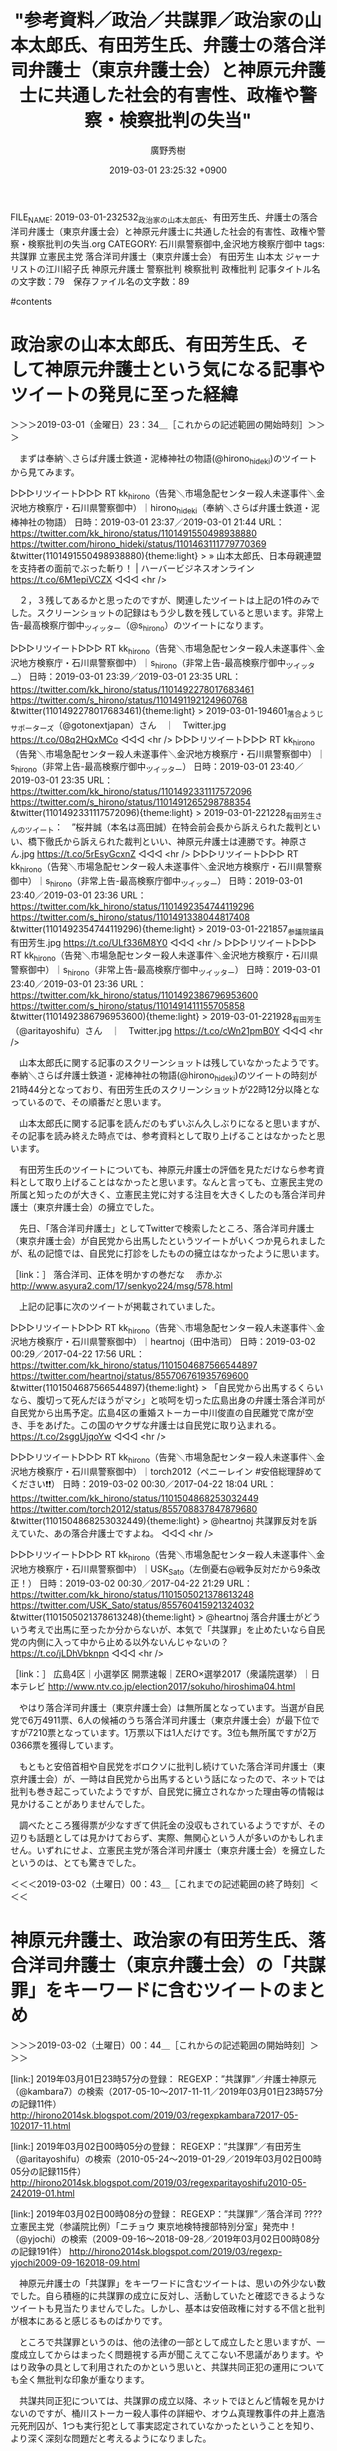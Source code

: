 #+TITLE: "参考資料／政治／共謀罪／政治家の山本太郎氏、有田芳生氏、弁護士の落合洋司弁護士（東京弁護士会）と神原元弁護士に共通した社会的有害性、政権や警察・検察批判の失当"
#+AUTHOR: 廣野秀樹
#+EMAIL:  hirono2013k@gmail.com
#+DATE: 2019-03-01 23:25:32 +0900
FILE_NAME: 2019-03-01-232532_政治家の山本太郎氏、有田芳生氏、弁護士の落合洋司弁護士（東京弁護士会）と神原元弁護士に共通した社会的有害性、政権や警察・検察批判の失当.org
CATEGORY: 石川県警察御中,金沢地方検察庁御中
tags:  共謀罪 立憲民主党 落合洋司弁護士（東京弁護士会） 有田芳生 山本太 ジャーナリストの江川紹子氏 神原元弁護士 警察批判 検察批判 政権批判
記事タイトル名の文字数：79　保存ファイル名の文字数：89

#contents

* 政治家の山本太郎氏、有田芳生氏、そして神原元弁護士という気になる記事やツイートの発見に至った経緯
  :LOGBOOK:
  CLOCK: [2019-03-01 金 23:34]--[2019-03-02 土 00:43] =>  1:09
  :END:

＞＞＞2019-03-01（金曜日）23：34＿［これからの記述範囲の開始時刻］＞＞＞

　まずは奉納＼さらば弁護士鉄道・泥棒神社の物語(@hirono_hideki)のツイートから見てみます。

▷▷▷リツイート▷▷▷
RT kk_hirono（告発＼市場急配センター殺人未遂事件＼金沢地方検察庁・石川県警察御中）｜hirono_hideki（奉納＼さらば弁護士鉄道・泥棒神社の物語） 日時：2019-03-01 23:37／2019-03-01 21:44 URL： https://twitter.com/kk_hirono/status/1101491550498938880 https://twitter.com/hirono_hideki/status/1101463111779770369
&twitter(1101491550498938880){theme:light}
> » 山本太郎氏、日本母親連盟を支持者の面前でぶった斬り！ | ハーバービジネスオンライン https://t.co/6M1epiVCZX
◁◁◁
<hr />

　２，３残してあるかと思ったのですが、関連したツイートは上記の1件のみでした。スクリーンショットの記録はもう少し数を残していると思います。非常上告-最高検察庁御中_ツイッター（@s_hirono）のツイートになります。

▷▷▷リツイート▷▷▷
RT kk_hirono（告発＼市場急配センター殺人未遂事件＼金沢地方検察庁・石川県警察御中）｜s_hirono（非常上告-最高検察庁御中_ツイッター） 日時：2019-03-01 23:39／2019-03-01 23:35 URL： https://twitter.com/kk_hirono/status/1101492278017683461 https://twitter.com/s_hirono/status/1101491192124960768
&twitter(1101492278017683461){theme:light}
> 2019-03-01-194601_落合ようじサポーターズ（@gotonextjapan）さん　｜　Twitter.jpg https://t.co/08q2HQxMCo
◁◁◁
<hr />
▷▷▷リツイート▷▷▷
RT kk_hirono（告発＼市場急配センター殺人未遂事件＼金沢地方検察庁・石川県警察御中）｜s_hirono（非常上告-最高検察庁御中_ツイッター） 日時：2019-03-01 23:40／2019-03-01 23:35 URL： https://twitter.com/kk_hirono/status/1101492331117572096 https://twitter.com/s_hirono/status/1101491265298788354
&twitter(1101492331117572096){theme:light}
> 2019-03-01-221228_有田芳生さんのツイート：　”桜井誠（本名は高田誠）在特会前会長から訴えられた裁判といい、橋下徹氏から訴えられた裁判といい、神原元弁護士は連勝です。神原さん.jpg https://t.co/5rEsyGcxnZ
◁◁◁
<hr />
▷▷▷リツイート▷▷▷
RT kk_hirono（告発＼市場急配センター殺人未遂事件＼金沢地方検察庁・石川県警察御中）｜s_hirono（非常上告-最高検察庁御中_ツイッター） 日時：2019-03-01 23:40／2019-03-01 23:36 URL： https://twitter.com/kk_hirono/status/1101492354744119296 https://twitter.com/s_hirono/status/1101491338044817408
&twitter(1101492354744119296){theme:light}
> 2019-03-01-221857_参議院議員　有田芳生.jpg https://t.co/ULf336M8Y0
◁◁◁
<hr />
▷▷▷リツイート▷▷▷
RT kk_hirono（告発＼市場急配センター殺人未遂事件＼金沢地方検察庁・石川県警察御中）｜s_hirono（非常上告-最高検察庁御中_ツイッター） 日時：2019-03-01 23:40／2019-03-01 23:36 URL： https://twitter.com/kk_hirono/status/1101492386796953600 https://twitter.com/s_hirono/status/1101491411155705858
&twitter(1101492386796953600){theme:light}
> 2019-03-01-221928_有田芳生（@aritayoshifu）さん　｜　Twitter.jpg https://t.co/cWn21pmB0Y
◁◁◁
<hr />

　山本太郎氏に関する記事のスクリーンショットは残していなかったようです。奉納＼さらば弁護士鉄道・泥棒神社の物語(@hirono_hideki)のツイートの時刻が21時44分となっており、有田芳生氏のスクリーンショットが22時12分以降となっているので、その順番だと思います。

　山本太郎氏に関する記事を読んだのもずいぶん久しぶりになると思いますが、その記事を読み終えた時点では、参考資料として取り上げることはなかったと思います。

　有田芳生氏のツイートについても、神原元弁護士の評価を見ただけなら参考資料として取り上げることはなかったと思います。なんと言っても、立憲民主党の所属と知ったのが大きく、立憲民主党に対する注目を大きくしたのも落合洋司弁護士（東京弁護士会）の擁立でした。

　先日、「落合洋司弁護士」としてTwitterで検索したところ、落合洋司弁護士（東京弁護士会）が自民党から出馬したというツイートがいくつか見られましたが、私の記憶では、自民党に打診をしたものの擁立はなかったように思います。

［link：］ 落合洋司、正体を明かすの巻だな　 赤かぶ http://www.asyura2.com/17/senkyo224/msg/578.html

　上記の記事に次のツイートが掲載されていました。

▷▷▷リツイート▷▷▷
RT kk_hirono（告発＼市場急配センター殺人未遂事件＼金沢地方検察庁・石川県警察御中）｜heartnoj（田中浩司） 日時：2019-03-02 00:29／2017-04-22 17:56 URL： https://twitter.com/kk_hirono/status/1101504687566544897 https://twitter.com/heartnoj/status/855706761935769600
&twitter(1101504687566544897){theme:light}
> 「自民党から出馬するくらいなら、腹切って死んだほうがマシ」と啖呵を切った広島出身の弁護士落合洋司が自民党から出馬予定。広島4区の重婚ストーカー中川俊直の自民離党で席が空き、手をあげた。この国のヤクザな弁護士は自民党に取り込まれる。 \n  https://t.co/2sggUjqoYw
◁◁◁
<hr />

▷▷▷リツイート▷▷▷
RT kk_hirono（告発＼市場急配センター殺人未遂事件＼金沢地方検察庁・石川県警察御中）｜torch2012（ペニーレイン #安倍総理辞めてください❗️❗️） 日時：2019-03-02 00:30／2017-04-22 18:04 URL： https://twitter.com/kk_hirono/status/1101504868253032449 https://twitter.com/torch2012/status/855708837847879680
&twitter(1101504868253032449){theme:light}
> @heartnoj 共謀罪反対を訴えていた、あの落合弁護士ですよね。
◁◁◁
<hr />

▷▷▷リツイート▷▷▷
RT kk_hirono（告発＼市場急配センター殺人未遂事件＼金沢地方検察庁・石川県警察御中）｜USK_Sato（左倒憂右@戦争反対だから9条改正！） 日時：2019-03-02 00:30／2017-04-22 21:29 URL： https://twitter.com/kk_hirono/status/1101505021378613248 https://twitter.com/USK_Sato/status/855760415921324032
&twitter(1101505021378613248){theme:light}
> @heartnoj 落合弁護士がどういう考えで出馬に至ったか分からないが、本気で「共謀罪」を止めたいなら自民党の内側に入って中から止める以外ないんじゃないの？ \n  https://t.co/jLDhVbknpn
◁◁◁
<hr />

［link：］ 広島4区｜小選挙区 開票速報｜ZERO×選挙2017（衆議院選挙）｜日本テレビ http://www.ntv.co.jp/election2017/sokuho/hiroshima04.html

　やはり落合洋司弁護士（東京弁護士会）は無所属となっています。当選が自民党で6万4911票、6人の候補のうち落合洋司弁護士（東京弁護士会）が最下位ですが7210票となっています。1万票以下は1人だけです。3位も無所属ですが2万0366票を獲得しています。

　もともと安倍首相や自民党をボロクソに批判し続けていた落合洋司弁護士（東京弁護士会）が、一時は自民党から出馬するという話になったので、ネットでは批判も巻き起こっていたようですが、自民党に擁立されなかった理由等の情報は見かけることがありませんでした。

　調べたところ獲得票が少なすぎて供託金の没収もされているようですが、その辺りも話題としては見かけておらず、実際、無関心という人が多いのかもしれません。いずれにせよ、立憲民主党が落合洋司弁護士（東京弁護士会）を擁立したというのは、とても驚きでした。

＜＜＜2019-03-02（土曜日）00：43＿［これまでの記述範囲の終了時刻］＜＜＜

* 神原元弁護士、政治家の有田芳生氏、落合洋司弁護士（東京弁護士会）の「共謀罪」をキーワードに含むツイートのまとめ
  :LOGBOOK:
  CLOCK: [2019-03-02 土 00:44]--[2019-03-02 土 08:32] =>  7:48
  :END:

＞＞＞2019-03-02（土曜日）00：44＿［これからの記述範囲の開始時刻］＞＞＞

[link:] 2019年03月01日23時57分の登録： REGEXP：”共謀罪”／弁護士神原元（@kambara7）の検索（2017-05-10〜2017-11-11／2019年03月01日23時57分の記録11件） http://hirono2014sk.blogspot.com/2019/03/regexpkambara72017-05-102017-11.html

[link:] 2019年03月02日00時05分の登録： REGEXP：”共謀罪”／有田芳生（@aritayoshifu）の検索（2010-05-24〜2019-01-29／2019年03月02日00時05分の記録115件） http://hirono2014sk.blogspot.com/2019/03/regexparitayoshifu2010-05-242019-01.html

[link:] 2019年03月02日00時08分の登録： REGEXP：”共謀罪”／落合洋司 ???? 立憲民主党（参議院比例）「ニチョウ 東京地検特捜部特別分室」発売中！（@yjochi）の検索（2009-09-16〜2018-09-28／2019年03月02日00時08分の記録191件） http://hirono2014sk.blogspot.com/2019/03/regexp-yjochi2009-09-162018-09.html

　神原元弁護士の「共謀罪」をキーワードに含むツイートは、思いの外少ない数でした。自ら積極的に共謀罪の成立に反対し、活動していたと確認できるようなツイートも見当たりませんでした。しかし、基本は安倍政権に対する不信と批判が根本にあると感じるものばかりです。

　ところで共謀罪というのは、他の法律の一部として成立したと思いますが、一度成立してからはまったく問題視する声が聞こえてこない不思議があります。やはり政争の具として利用されたのかという思いと、共謀共同正犯の運用についても全く無批判な印象が重なります。

　共謀共同正犯については、共謀罪の成立以降、ネットでほとんど情報を見かけないのですが、桶川ストーカー殺人事件の詳細や、オウム真理教事件の井上嘉浩元死刑囚が、1つも実行犯として事実認定されていなかったということを知り、より深く深刻な問題だと考えるようになりました。

　有田芳生氏の共謀罪については、まとめ記事を作成する前のTwitter検索の段階で、思った以上に数が多いことと、積極的に反対活動を行っていたことを確認しました。

　先程から「民進党」というのを見かけていたのですが、具体的に思い浮かぶ政治家が一人もいませんでした。政権交代した民主党のイメージが強かったこともありますが、その後、烏合離散を繰り返してきたというイメージで、陰が薄く感じられる政党ばかりです。

　森友加計問題では大同団結が感じられましたが、与えられた餌に貪りつく浅ましさや思慮の低さ、節操のなさ、が際立って感じられてきました。政治家としての本分を果てしているとはとても思えない光景でした。引きずり降ろして這い上がろうという欲得三昧です。

　有田芳生氏は、その民進党に所属していたようです。

▶ ツイート％aritayoshifu（有田芳生）％2017/03/06 14:27％ https://twitter.com/aritayoshifu/status/838621940109602818
&twitter(838621940109602818){theme:light}
> 共謀罪に反対する集会が議院会館前で行われ、民進党を代表して挨拶をしました。民進党は２月２１日に次のような公式見解を決定しました。（１）国際的組織犯罪防止条約は共謀罪なしでも批准できる（２）包括的で曖昧な共謀罪には反対である（３）テ… https://t.co/CbgSfQIbrr  
▶

　誤ったことを書いてもいけないので、ここで民進党について少し調べ、確認をしておきたいと思います。

```
民進党（みんしんとう、英： The Democratic Party［14］）は、かつて存在した日本の政党。略称は民進［2］、DP［14］。2016年3月27日に、民主党に維新の党が合流し、改革結集の会の一部、無所属の議員も参加して、民主党が改称する形で結成された［15］。そのため新党結成という形をとってはいるが、総務省に届出をしている法人（政党）としては、1996年結成の民主党が解散せずにそのまま同一団体として存続していた。結党時から2017年9月までは衆議院・参議院両院で野党第一党を形成していた［2］。

［source：］民進党 - Wikipedia https://ja.wikipedia.org/wiki/%E6%B0%91%E9%80%B2%E5%85%9A
```

　ちょっと記憶になかったのですが、Googleの検索結果が、リンクの訪問済みとなっていました。

　2016年3月、民主党と維新の党が合流、その他の議員も参加して、民主党が改称する形で結成されたとあります。その後、2018年4月、民進党と希望の党が合併し「国民民主党」となったとあります。玉木雄一郎という人物が代表のようにテレビに出ていますが、元は希望の党の代表だったとも。

　有田芳生氏も何かでテレビニュースに出ている姿を見た記憶があるのですが、何の問題に出ていたのか思い出せません。注目される発言があってテレビも取り上げていたのだとは思います。2,3カ月ほど前のことだったように思います。

[link:] 2018-12-07-223707_弁護士秋重実のリツイート（HANA　@pocolapetite）：有田議員が亡くなった実習生の死因を一人一人読み上げてる与党はすごいヤジ法.jpg  http://hirono2014sk.blogspot.com/2018/12/2018120819222018-12-03-1311152018-12-08.html#20181207223707

[link:] 2018-12-08-002840_弁護士秋重実のリツイート（盛田隆二　@product1954）：立憲・有田芳生氏「溺死や凍死や自殺で、技能実習生69人が亡くなった。法務省.jpg  http://hirono2014sk.blogspot.com/2018/12/2018120819222018-12-03-1311152018-12-08.html#20181208002840

　テレビの画面として記録済みとも思ったのですが、スクリーンショットとしての記録がなされていたようです。この外国人技能実習生の死因についての問題は、やはりテレビの映像として目にした記憶があります。

[link:] 2018-07-06_142827＿テレビの画面・ミヤネ屋・参議院議員　有田芳生　「オウム真理教」を長年取材.jpg  http://hirono2014sk.blogspot.com/2018/07/2018070813012018-07-060805232018-07.html#20180706142827

[link:] 2018-07-09-195633_江川紹子「麻原が精神鑑定なしで死刑執行されたと、そんなデマを誰が言いふらした？」犯人は有田芳生です.jpg  http://hirono2014sk.blogspot.com/2018/07/2018071117182018-07-09-0815152018-07-11.html#20180709195633

　すっかり記憶になかったのですが、オウム真理教事件の7人の死刑囚に執行があった当日、テレビのミヤネ屋に有田芳生氏が出演していたようです。スタジオに生出演という記憶はないので、テレビ電話のような出演であったような気はします。

　「参議院議員　有田芳生　「オウム真理教」を長年取材　徹底対決で教団に肉薄してきたオウム・ウオッチャー」というテロップがミヤネ屋の放送に出ています。ウオッチャーというのは何者なのかと目を疑りました。

　ジャーナリストの江川紹子氏と有田芳生氏はともにオウム真理教事件で一躍、著名人となりましたが、私としては有田芳生氏の言論活動のようなものは、ほとんど見ておらず、少なくとも記憶に残るものがありません。オウム真理教事件との関わりもよくわからないです。

```
『桜田淳子と統一教会のウソ』（江川紹子との共著）アイペックプレス 1992年 ISBN 4870472368

［source：］有田芳生 - Wikipedia https://ja.wikipedia.org/wiki/%E6%9C%89%E7%94%B0%E8%8A%B3%E7%94%9F#%E3%82%AA%E3%82%A6%E3%83%A0%E7%9C%9F%E7%90%86%E6%95%99%E5%95%8F%E9%A1%8C%E3%80%81%E7%B5%B1%E4%B8%80%E6%95%99%E4%BC%9A
```

　有田芳生氏について作家というイメージはまったくなかったのですが、ジャーナリストの江川紹子氏との共著まで出していたというのは驚きでした。よくみると平成4年とあります。合同結婚式のことは一時期、テレビで大きく報道されていましたが、それに近い時期の出版だったようです。

　当選2回目で在任期間が2010年7月26日から現職となっています。参議院議員の任期について調べたところ、6年ということでした。衆議院議員は4年とのことです。最初の当選のときは話題になっていましたが、続けて当選していたということは知りませんでした。ただ、長いとは思っていました。

　時刻は2時26分です。調べたところ次の参院選の投開票日は今年の7月21日のようです。今年は衆院選もあるような話を前に見かけていました。

　調べたところ、今年の衆院選の日程は見当たりませんでした。衆参ダブル選挙というのは憶測だったようです。ということは落合洋司弁護士（東京弁護士会）が出馬するというのも参院選に間違いなさそうです。

```
生い立ち［編集］
京都府北桑田郡周山町（後の京北町、現・京都市右京区）に生まれる［2］。

京都府立乙訓高校を経て［3］、立命館大学経済学部を1977年（昭和52年）に卒業する［4］。1970年に18歳で日本共産党に入党［5］。1977年（昭和52年）から1984年（昭和59年）まで共産党と関係が深い新日本出版社に勤務する。

東京都練馬区在住。

ジャーナリスト、テレビコメンテーターとして［編集］
1986年（昭和61年）にフリーランスのジャーナリストとして『朝日ジャーナル』の霊感商法批判キャンペーンに参加する。同誌休刊後は『週刊文春』でも統一教会報道に携わる［1］。

日本共産党員であったが、1990年（平成2年）に出版された『日本共産党への手紙』（教育史料出版会）の編集を手掛たことによって、党規律違反として除籍処分を受ける。 なお、これについては2014年にTwitterで「私が18歳で共産党に入ったのは1970年5月。母の日だ。それから20年後の90年に共産党から追放される。」［5］にてコメントしている。

1990年代後半には、オウム真理教に詳しいジャーナリストとして、しばしばTVの報道番組に出演し、日本テレビ系列の『ザ・ワイド』ではレギュラーのコメンテーターを務めていた。しかし、有田はオウム事件発生以前からオウムを取材していたわけではなく、一緒に酒を飲むほど親しくしていた江川紹子にオウムの話ばかりを聞かされ、詳しくなった。1995年3月22日のオウム施設への強制捜査以降、しばらくの間平均睡眠時間が3-4時間になった［6］。

政治家として［編集］
2007年（平成19年）、新党日本副代表に就任し、同年の第21回参議院議員通常選挙に比例区から立候補したが落選した［7］。

2009年（平成21年）、新党日本公認で、第45回衆議院議員総選挙に東京都第11区（比例区重複）から立候補したが、新党日本は比例区で議席を獲得できず、東京都第11区では落選した［8］。

その後民主党に移籍し［9］、2010年（平成22年）の第22回参議院議員通常選挙に比例区から立候補し、37万票獲得し初当選した［10］。民主党の比例区当選者としては、トップ当選であった。

2016年（平成28年）の第24回参議院議員通常選挙に比例区から立候補し、2選（20万票、比例4位）［11］。

2017年（平成29年）6月18日現在、参議院政治倫理の確立及び選挙制度に関する特別委員会委員長。行政監視委員会、参議院法務委員会に所属。

同年12月11日、民進党を離党し立憲民主党への入党を申請［12］。26日承認された。

2018年8月29日、立憲民主党沖縄県連代表に就任［13］。

［source：］有田芳生 - Wikipedia https://ja.wikipedia.org/wiki/%E6%9C%89%E7%94%B0%E8%8A%B3%E7%94%9F
```

　有田芳生氏が今度の参院選に出るのか調べたのですが、情報は見つかりませんでした。京都市出身で、18歳の時に日本共産党に入党したと初めて知りました。同じ情報は以前にも目にしていたかもしれないですが、特に意識する人物ではなかったので、軽く読み飛ばした可能性もあります。

　繰り返しますが、ネットで放縦な発言を繰り返してきた落合洋司弁護士（東京弁護士会）が、護憲を看板に掲げるような政党名の立憲民主党に擁立されたということで、得体の知れない存在として立憲民主党に俄然、関心が湧いてきました。

　今夜は、ジャーナリストの江川紹子氏と有田芳生氏が一緒に酒をくみかわす仲良しだったと知ったのも意外な発見でしたが、もっと大きな発見が、神原元弁護士の固定ツイートにありました。目を疑ったのですが伊藤真弁護士と神原元弁護士が共著を出していたようです。

　伊藤真弁護士といえば、伊藤塾でしられています。最近は見かけないですが、よくネットで見かけた時期がありました。伊藤真弁護士は、憲法についても第一人者という情報を見かけたことがありました。ジャーナリストの江川紹子氏も讃える記述をしていたように思います。

　時刻は3月2日8時24分です。目が覚めてテレビをつけると時刻は7時50分過ぎでした。テレビのウェークアップぷらすは、番組が始まってからずっと米朝会談の合意なし、を取り上げています。

　そういえば、このところテレビで落合洋司弁護士（東京弁護士会）の姿を見ていません。NHKの夜のニュース番組にも出ていたことがありましたが、その辺りのテレビ出演の実績というのも、立憲民主党が擁立する評価にプラスに働いた可能性がありそうです。

＜＜＜2019-03-02（土曜日）08：32＿［これまでの記述範囲の終了時刻］＜＜＜

* 伊藤真弁護士とジャーナリストの江川紹子氏
  :LOGBOOK:
  CLOCK: [2019-03-02 土 08:33]--[2019-03-02 土 10:09] =>  1:36
  :END:

＞＞＞2019-03-02（土曜日）08：33＿［これからの記述範囲の開始時刻］＞＞＞

　本日の未明になりますが、昨夜、Twitter検索でまとめ記事を作成しました。

[link:] 2019年03月02日03時01分の登録： REGEXP：”伊藤真（弁護士）？”／Shoko Egawa（@amneris84）の検索（2010-05-02〜2015-09-25／2019年03月02日03時01分の記録8件） http://hirono2014sk.blogspot.com/2019/03/regexpshoko-egawaamneris842010-05.html

　Twitter検索だとなぜか検索結果が投稿日時の時系列で並びません。何を基準に並んでいるのかもわかりません。次のTwitter検索は、結果の数が８つのツイートで、これは作成したまとめ記事と同じ数です。Twitter検索は漏れがけっこうあるので、これは珍しいと感じました。

［link：］ "伊藤真" from：amneris84 - Twitter検索 https://twitter.com/search?l=&q=%22%E4%BC%8A%E8%97%A4%E7%9C%9F%22%20from%3Aamneris84&src=typd&lang=ja

　まとめ記事は、プログラムで作成しているので書式が決まっています。タイトル名には、もっとも古いツイートからもっとも新しいツイートの投稿日を表示させています。上記の場合、2010年5月2日から2015年9月25日となっています。

　田原総一朗氏が司会の朝生という討論番組で伊藤真弁護士とジャーナリストの江川紹子氏は共演したこともあったようです。平成4年当時には始まっていた不定期の番組だったと思いますが、最近はやっていないのか話題を見ることがなくなっています。正式な番組名も思い出せません。

　ジャーナリストの江川紹子氏と伊藤真弁護士は、ラジオ番組で共演したことがあったようです。これは以前に見たツイートで記憶に残っていました。最近はジャーナリストの江川紹子氏の出演番組というのもほとんど見かけなくなっています。

　昨年は死刑囚の刑の執行があって大きな注目となったオウム真理教事件ですが、私がテレビでジャーナリストの江川紹子氏の姿をみたのは、NHKのみでした。最近のNHKは他の民放の番組が取り上げない社会問題や刑事裁判を取り上げるという傾向もあります。

　岡口基一裁判官の分限裁判も唯一、取り上げていたような気がします。はっきり記憶にあるのは、佐々木亮弁護士らの大量懲戒請求問題と、高野隆弁護士が担当し審理日数が最長となった姫路の裁判員裁判でした。

　オウム真理教事件におけるジャーナリストの江川紹子氏の関わりというのは、平成史において特別なものを感じます。以前はそれほど疑問に思わなかったのですが、昨年あたりからジャーナリストの江川紹子氏の報道を検証できないものなのかと、与えられた認識に疑問を感じるようになりました。

　昨夜は、伊藤真弁護士についても改めて調べたのですが、司法試験の受験勉強でとても大きな影響を与えてきた人物だと再認識しました。ある面、クローンの再生産のような影響を弁護士業界に与え続けてきた存在なのかとも考えました。

　今年に入ってからだと思いますが、たぶんツイートで、伊藤真弁護士がずいぶん大柄だとしりました。昨夜見た情報によると慎重187センチ、体重88キロとのことでした。

　3週間ほど前になりますか、日曜日の午前中のサンジャボという番組に橋下徹弁護士が出ていました。司会者の爆笑問題の小柄な人と並んで立っていたのですが、二人の身長差がとても大きく、橋下徹弁護士がかなり大柄な体格だったのだと初めて気が付きました。

　暴言問題で辞職した明石市長のことで出演していた感じでしたが、弁護士でもあるその市長は、一緒にラグビーをした関係でもあったとのことです。橋下徹弁護士がスポーツマンというイメージはなかったので、それもけっこう意外でした。

＜＜＜2019-03-02（土曜日）10：08＿［これまでの記述範囲の終了時刻］＜＜＜

* 政治家の有田芳生氏と神原元弁護士という意外な関係、橋下徹弁護士に名誉毀損で訴えられた控訴審で勝訴したというツイート
  :LOGBOOK:
  CLOCK: [2019-03-02 土 10:19]--[2019-03-02 土 11:18] =>  0:59
  :END:

＞＞＞2019-03-02（土曜日）10：19＿［これからの記述範囲の開始時刻］＞＞＞

▶ ツイート％aritayoshifu（有田芳生）％2019/02/27 14:24％ https://twitter.com/aritayoshifu/status/1100627824250142721
&twitter(1100627824250142721){theme:light}
> 橋下徹氏が私を名誉毀損で訴えた裁判で、大阪高裁はさきほど橋下氏による控訴を棄却する判決を下しました。神原元弁護士からの連絡です。  
▶

　昨夜、見た有田芳生氏のツイートですが、改めてみると2月27日の14時24分の投稿となっています。現在時刻は3月2日10時23分なので、3日前のツイートになります。めったに見ることのない有田芳生氏のツイートをこんなに早いタイミングで目にしたというのも不思議なことです。

　発見に至った経緯が思い出せないですが、その辺りはスクリーンショットとして記録済みと思います。

▶ ツイート％s_hirono（非常上告-最高検察庁御中_ツイッター）％2019/03/01 23:35％ https://twitter.com/s_hirono/status/1101491265298788354
&twitter(1101491265298788354){theme:light}
> 2019-03-01-221228_有田芳生さんのツイート：　”桜井誠（本名は高田誠）在特会前会長から訴えられた裁判といい、橋下徹氏から訴えられた裁判といい、神原元弁護士は連勝です。神原さん.jpg https://t.co/5rEsyGcxnZ  
▶

　スクリーンショットは告発＼市場急配センター殺人未遂事件＼金沢地方検察庁・石川県警察御中(@kk_hirono)でリツイート済みでした。日付が変わってからと思っていたのですが、昨夜の22時12分のスクリーンショットとなっていました。これをベースに前後を調べてみます。

[link:] 2019年03月01日21時45分の登録： ＃紀藤正樹 MasakiKito　@masaki_kito＃のツイート／2019-01-24_2307〜2019-03-01_1747／法務検察・石川県警察宛参考資料／記録作成措置実行日時：2019年03月01日21時45分 http://hirono2014sk.blogspot.com/2019/03/masakikitomasakikito2019-01-2423072019.html

[link:] 2019年03月01日21時46分の登録： ＼紀藤正樹 MasakiKito　@masaki_kito＼山本太郎氏、日本母親連盟を支持者の面前でぶった斬り！ http://hirono2014sk.blogspot.com/2019/03/masakikitomasakikito.html

[link:] 2019年03月01日22時12分の登録： ＃有田芳生　@aritayoshifu＃のツイート／2019-02-19_2312〜2019-03-01_1930／法務検察・石川県警察宛参考資料／記録作成措置実行日時：2019年03月01日22時12分 http://hirono2014sk.blogspot.com/2019/03/aritayoshifu2019-02-1923122019-03.html

[link:] 2019年03月01日22時12分の登録： ＼有田芳生　@aritayoshifu＼橋下徹氏が私を名誉毀損で訴えた裁判で、大阪高裁はさきほど橋下氏による控訴を棄却する判決を下しました。神原元弁護士からの連絡です。 http://hirono2014sk.blogspot.com/2019/03/aritayoshifu.html

[link:] 2019年03月01日22時13分の登録： ＼有田芳生　@aritayoshifu＼橋下徹氏から訴えられた裁判といい、神原元弁護士は連勝です。神原さんの口ぐせは「正義は勝つ」。橋下さんはきっと上告するでしょう。 http://hirono2014sk.blogspot.com/2019/03/aritayoshifu_1.html

　紀藤正樹弁護士のタイムラインがきっかけだった可能性がありそうです。そういえば、昨夜はその件について記述をしたことを思い出しました。内容はよく思い出せません。紀藤正樹弁護士のタイムラインのスクリーンショットというのはやっていなかったようです。

　紀藤正樹弁護士のTwitterタイムラインを開いたのは、「おすすめユーザー」のリンクでした。紀藤正樹弁護士のアカウントはブックマークにしておらず、直接開くことは多くないですが、Twitterの検索からもアカウントはすぐに発見できると思います。

　ブックマークというのも数が増えすぎると探すのに時間がかかったり、不便に感じることがあります。実名を知るアカウントの場合は、そのままTwitterの検索を実行した方が早い場合があります。神原元弁護士のアカウントも昨夜それで捜し出しました。

▷▷▷リツイート▷▷▷
RT kk_hirono（告発＼市場急配センター殺人未遂事件＼金沢地方検察庁・石川県警察御中）｜masaki_kito（紀藤正樹 MasakiKito） 日時：2019-03-02 10:40／2019-03-01 09:05 URL： https://twitter.com/kk_hirono/status/1101658590777995266 https://twitter.com/masaki_kito/status/1101272100805861376
&twitter(1101658590777995266){theme:light}
> 日本母親連盟の関係者の非科学的な言動や、ニセ科学と指摘されている「ホメオパシー」との関係、右派団体「倫理法人会」や「日本会議」等との関係などを指摘＝【HBO!】山本太郎氏、日本母親連盟を支持者の面前でぶった斬り！ https://t.co/W63HTHrpCJ @hboljp
◁◁◁
<hr />
▷▷▷リツイート▷▷▷
RT kk_hirono（告発＼市場急配センター殺人未遂事件＼金沢地方検察庁・石川県警察御中）｜masaki_kito（紀藤正樹 MasakiKito） 日時：2019-03-02 10:41／2019-02-28 00:30 URL： https://twitter.com/kk_hirono/status/1101658841555460096 https://twitter.com/masaki_kito/status/1100780217931460609
&twitter(1101658841555460096){theme:light}
> Rt> https://t.co/2HuilrYcI8
◁◁◁
<hr />

　山本太郎氏の記事のリンクを写真付きで見たのも紀藤正樹弁護士のタイムラインでしたが、そちらもスクリーンショットの記録はやっていなかったようです。当初、記録の必要は考えていなかったので、そうなったのだと思います。

　有田芳生氏のツイートを知ったのも、紀藤正樹弁護士のタイムラインのツイートでしたが、有田芳生氏のツイートのURLを引用しただけで、「Rt>」とだけあるツイートでした。ツイートのテキストを見てもさっぱり内容がわからないですが、ツイートの表示だと異なります。

　どちらもスクリーンショットを作成し記録しました。

▷▷▷リツイート▷▷▷
RT kk_hirono（告発＼市場急配センター殺人未遂事件＼金沢地方検察庁・石川県警察御中）｜s_hirono（非常上告-最高検察庁御中_ツイッター） 日時：2019-03-02 10:52／2019-03-02 10:46 URL： https://twitter.com/kk_hirono/status/1101661593681584129 https://twitter.com/s_hirono/status/1101660018074513409
&twitter(1101661593681584129){theme:light}
> 2019-03-02-104221_紀藤正樹　MasakiKitoさんのツイート：　”Rt＞…　”.jpg https://t.co/ibrtUNvOMS
◁◁◁
<hr />
▷▷▷リツイート▷▷▷
RT kk_hirono（告発＼市場急配センター殺人未遂事件＼金沢地方検察庁・石川県警察御中）｜s_hirono（非常上告-最高検察庁御中_ツイッター） 日時：2019-03-02 10:52／2019-03-02 10:46 URL： https://twitter.com/kk_hirono/status/1101661623029161984 https://twitter.com/s_hirono/status/1101660090409529344
&twitter(1101661623029161984){theme:light}
> 2019-03-02-104543_紀藤正樹MasakiKito（@masaki_kito）：　日本母親連盟の関係者の非科学的な言動や、ニセ科学と指摘されている「ホメオパシー」との関係、右.jpg https://t.co/93e6orhlKS
◁◁◁
<hr />

　有田芳生氏が橋下徹弁護士に民事の名誉毀損で訴えられているという話は、以前見かけていました。似たような問題で、大阪府知事の松井氏と元新潟県知事の米山隆一氏の件も見かけていましたが、どちらが訴えたかもはっきりと思い出せません。多分、松井氏が訴えたとは思います。

［link：］ ツイッター投稿、米山前新潟知事が敗訴　松井大阪府知事を名誉毀損と大阪地裁判決 - 産経ニュース https://www.sankei.com/west/news/180920/wst1809200053-n1.html

　確認のため調べましたが、上記の記事は昨年9月20日の配信時刻となっています。米山隆一氏が女性問題で、いわゆる文春砲の直撃を受け、テレビでも大きく報道されていたのも、昨年のことだったように思いますが、昨年のいつ頃となると、ちょっと思い出せません。

```
「週刊文春」は4月19日発売号で、米山氏が出会い系サイト「ハッピーメール」で知り合った複数の女子大生と援助交際をしていたことを報じた。その前日、米山氏は知事を辞職する意向を表明。新潟県知事で歴代最短となる約1年半で新潟県庁を去ったのだ。

［source：］買春疑惑で辞任　米山隆一前知事が「週刊文春」に語った「日本の未来」 | 文春オンライン http://bunshun.jp/articles/-/8565
```

　週刊誌の発売号の日付と発売日には、なぞの違いがあったと思いますが、現在はどうなっているのかも私はわかっていません。違っても半月程度とは思います。

　上記の記事にはもう一つ意外なことが書いてありました。次に引用します。

```
現在は時折、地元・魚沼市に帰省し、実家の精肉店の手伝いをしているという。小誌の取材に対し、米山氏の母親が言葉少なに語る。

「息子とは『元気かい？　なんとかやってるよ』くらいの会話しかしませんね。一度信用を失ってしまったわけだから。またのチャンスがありましたら……。結婚の予定は全然ないですね。（交際相手を）家に連れてきたりもないし、そういうところを見せないんですよ」

［source：］買春疑惑で辞任　米山隆一前知事が「週刊文春」に語った「日本の未来」 | 文春オンライン http://bunshun.jp/articles/-/8565
```

　この米山隆一氏の実家の母親ですが、テレビで少しだけでしたが顔出しで報道されていたのが印象的でした。それも仕事の作業をしながら記者の質問に簡潔に答えていましたが、落ち着いた様子で作業に集中している様子が特に印象的でした。

　私が最初に米山隆一氏のことをネットで知ったのは、新潟県知事になる前だったように思います。弁護士というよりは、医療法人のトップという印象がありました。医療事故について調べている時に見つけたような気もします。

　その後、驚いたのは三浦義隆弁護士と法律事務所の共同経営者だったという話です。パートナーのような関係だったと三浦義隆弁護士がツイートしていたように記憶にあります。

　ちょうど、テレビの平日16時台の番組で、「白い巨塔」というドラマの再放送を見ていた頃だったようにも思います。その再放送も、昭和の時代のものと、話だけは聞いていた唐沢寿明でリメイクされたドラマの両方を、数回、視聴したという記憶です。

＜＜＜2019-03-02（土曜日）11：17＿［これまでの記述範囲の終了時刻］＜＜＜

* 神原元弁護士らを最強の弁護団おかげで勝つことができました、という政治家とジャーナリストの有田芳生氏のツイート
  :LOGBOOK:
  CLOCK: [2019-03-02 土 16:02]--[2019-03-02 土 17:17] =>  1:15
  :END:

＞＞＞2019-03-02（土曜日）16：02＿［これからの記述範囲の開始時刻］＞＞＞

　Aコープ能都店に買い物に出掛けたのは11時20分ころだったと思います。出かける時にテレビを消してつけていません。昨日も16時半ぐらいにテレビを消して、朝まで一度もつけませんでした。気分の問題もありますが、集中して取り組みたかったこともあります。

▶ ツイート％aritayoshifu（有田芳生）％2019/02/27 20:46％ https://twitter.com/aritayoshifu/status/1100723883957612544
&twitter(1100723883957612544){theme:light}
> 桜井誠（本名は高田誠）在特会前会長から訴えられた裁判といい、橋下徹氏から訴えられた裁判といい、神原元弁護士は連勝です。神原さんの口ぐせは「正義は勝つ」。橋下さんはきっと上告するでしょう。  
▶

▶ ツイート％aritayoshifu（有田芳生）％2019/02/27 21:15％ https://twitter.com/aritayoshifu/status/1100731250224971777
&twitter(1100731250224971777){theme:light}
> 桜井裁判は、神原さんはもちろん、師岡康子さん、打越さく良さん、原田學植さんという最強弁護団のおかげで勝つことができました。  
▶

　在特会や桜井誠という人物のことは、一時期、ネットで頻繁に見かけることがありました。特に印象的だったのは、まだ大阪市長だった橋下徹弁護士との会見の場面での喧嘩腰の態度でした。何で見たのか記憶になく、何が問題になっていたのかもよくわかりませんでした。

　打越さく良という女性弁護士は、Twitterアカウントで見ています。実名の顔出しアイコンでした。ブラウザのブックマークには入っていますが、滅多にリンクを開くことはありません。何がきっかけでアカウントを知ったのかも現在は記憶にありません。

　神原元弁護士については、妻も弁護士で、その実名を知って、検索をすると顔写真も出てきましたが、その場かぎりのことで、名前も顔もすぐに忘れてしまいました。それも何がきっかけで知ったのか、よく憶えていません。

　神原元弁護士については、忘れかけた頃に名前を見かけたり、思い出すことが多かったという印象もあります。一時は、高島章弁護士（新潟県弁護士会）との間でも、懲戒請求の衝突などがあったようですが、原因についてもよくわかりませんでした。

　今日はその高島章弁護士（新潟県弁護士会）のTwitterタイムラインを開きましたが、更新は少なく2月13日のツイートで止まっている様子でした。金玉神社とか金玉踊りとツイートをしていた高島章弁護士（新潟県弁護士会）です。

　そういえば、数日前、日曜日の夜だったと思いますが、Twitterのトレンドに「さらばシベリア鉄道」というワードがあって、NHK大河ドラマの「いだてん」の次週予告のタイトルでしたが、新潟が明治時代、東京以上に栄えたのは、シベリア鉄道の経由地だと知り、納得しました。

　新潟については、新発田市の連続強姦致死事件について、取り上げておきたいのですが、ずっと前から中途半端な状態が続いています。

　時刻は16時28分です。すっかり忘れていたNHK大河ドラマ「いだてん」の明日の放送「さらばシベリア鉄道」を録画予約するためテレビをつけたあと、しばらく月曜から夜ふかしという番組を観ていました。たぶん、夜の放送の再放送だと思います。

　変わった企画で、トンビが食べ物を奪う公園のような場所で、食品サンプルをトンビが奪わないかという実験をしていました。トンビの反応はなかったですが、トンビの野生の本能というのは、弁護士に共通したものを感じてきました。

　Facebookで脳の標本を手に取り、それをヘッダー写真のようにしていた高野隆弁護士は、自身の法律事務所のホームページなどで、鷹の写真をつかっています。自身が卓越した能力の持ち主で、食物連鎖の頂点に立つような自覚があったのことなのでしょう。

　買い物から戻ったあとだったと思いますが、ジャーナリストの江川紹子氏のTwitterタイムラインのツイートで、「「術後わいせつ」地検控訴へ」という読売新聞の記事を見かけました。

　だいぶん前から読売新聞のサイトを開くことが出来ず、不自由していたのですが、以前見れるようにしたときの「118.151.188.40 www.yomiuri.co.jp」という記述をコメントアウトし、ネットワークを再起動させたところ、すんなりページが開けるようになりました。

　あれから4時間は経っているので、違っているかもしれないですが、柳原病院事件の検察の控訴については、読売新聞のニュース以外の情報が一切ありませんでした。いつもはライブドアニュースなどが、記事の内容を転載しているかと思います。

　「術後わいせつ」というのはわかりやすい事件のタイトルですが、この事件は記事のタイトル名もまちまちで、検索が容易ではありません。柳原病院事件というのは、医療団体が声明で使った事件名です。この事件は、また後ほど取り上げたいと思いますし、その間に動きもありそうです。

[link:] » 奉納＼さらば弁護士鉄道・泥棒神社の物語(@hirono_hideki)/「打越さく良」の検索結果 - Twilog https://t.co/u29UnxtNdK

<hr />
▷▷▷リツイート▷▷▷
RT kk_hirono（告発＼市場急配センター殺人未遂事件＼金沢地方検察庁・石川県警察御中）｜hirono_hideki（奉納＼さらば弁護士鉄道・泥棒神社の物語） 日時：2019-03-02 16:52／2016-03-28 10:27 URL： https://twitter.com/kk_hirono/status/1101752082179059712 https://twitter.com/hirono_hideki/status/714262707336155136
&twitter(1101752082179059712){theme:light}
> 男女問題を数多く扱っている、打越さく良弁護士に話を聞いた／不倫された「責任の一端」ってなんだ？　弁護士に聞いてみたら一刀両断 https://t.co/EP2nMAWfva
◁◁◁
<hr />

　意外なことに検索結果は1件のみでした。それも2016年の3月とあるので、もう3年近く前のことになります。たぶん、その時点では、打越さく良弁護士のTwitterアカウントの存在を知ることはなかったと思います。

```
[10008]  % dp -p |grep  打越　さく良
[link:] 2018年09月30日22時58分の登録： ＼打越　さく良　@sakurauchikoshi＼やー良かった。しみじみ。 やればできる。対立候補を進次郎とか菅とかetcがバックアップしても。デマネガキャンに晒されても http://hirono2014sk.blogspot.com/2018/09/sakurauchikoshi-etc.html
[link:] 2018年09月30日22時58分の登録： ＃打越　さく良　@sakurauchikoshi＃のツイート／2018-09-27_1316〜2018-09-30_2253／法務検察・石川県警察宛参考資料／記録作成措置実行日時：2018年09月30日22時58分 http://hirono2014sk.blogspot.com/2018/09/sakurauchikoshi2018-09-2713162018-09.html
[link:] 2018年10月17日06時18分の登録： ＼打越　さく良　@sakurauchikoshi＼まさしく。 再審には証拠開示の制度は適用されず、弁護人のツッコミ力や検察が頑なかどうかで、証拠が埋もれたままかもしれない http://hirono2014sk.blogspot.com/2018/10/sakurauchikoshi.html
[link:] 2018年10月17日06時18分の登録： ＃打越　さく良　@sakurauchikoshi＃のツイート／2018-10-10_1231〜2018-10-16_2053／法務検察・石川県警察宛参考資料／記録作成措置実行日時：2018年10月17日06時18分 http://hirono2014sk.blogspot.com/2018/10/sakurauchikoshi2018-10-1012312018-10.html
[link:] 2019年02月18日19時02分の登録： ＃打越　さく良　@sakurauchikoshi＃のツイート／2019-02-10_1438〜2019-02-18_1241／法務検察・石川県警察宛参考資料／記録作成措置実行日時：2019年02月18日19時02分 http://hirono2014sk.blogspot.com/2019/02/sakurauchikoshi2019-02-1014382019-02.html
```

　検索がうまくいかないと思ったら間に全角スペースが入っていました。上記にコマンドの検索結果を掲載しましたが、昨年2018年の9月30日が最初の記録となっています。

［link：］ 奉納＼さらば弁護士鉄道・泥棒神社の物語(@hirono_hideki)/2018年09月30日 - Twilog https://twilog.org/hirono_hideki/date-180930

　当日に打越さく良弁護士のTwitterアカウントの存在をしったきっかけと思われるツイートは見当たりませんでした。

　ツイートの内容をみると、有田芳生氏が神原元弁護士に全幅の信頼を寄せ、依頼した裁判の結果に満足していることは間違いなさそうです。もともと頭の良さそうな人という印象が強かった有田芳生氏だけに、疑問に感じるところも大きく、目からウロコが落ちた感覚にもなります。

　裁判の原因となった事実関係をよく知らず、調べて理解しようという気力も使える時間もないのですが、有田芳生氏にすれば、それだけ悩んでいたのか、それとも揉めてきた相手に勝訴したことで溜飲を下げ、晴れ晴れしい気持ちになったのかは、不明のところはあります。

　私がこれまで、モトケンこと矢部善朗弁護士（京都弁護士会）や深澤諭史弁護士のように特にTwitterを監視することがなくても、神原元弁護士のことを問題視してきたのは、警察との関わりが大きいです。国民と警察との関わりを不当に歪めていると感じてきました。

＜＜＜2019-03-02（土曜日）17：17＿［これまでの記述範囲の終了時刻］＜＜＜

* オウム真理教事件について、「教祖の精神鑑定さえ行わない執行は、事件史に特筆される異常事態」と訂正もみられない参議院議員でジャーナリストの有田芳生氏のツイート
  :LOGBOOK:
  CLOCK: [2019-03-02 土 20:54]--[2019-03-02 土 21:57] =>  1:03
  :END:

＞＞＞2019-03-02（土曜日）20：54＿［これからの記述範囲の開始時刻］＞＞＞

▷▷▷リツイート▷▷▷
RT kk_hirono（告発＼市場急配センター殺人未遂事件＼金沢地方検察庁・石川県警察御中）｜aritayoshifu（有田芳生） 日時：2019-03-02 20:55／2018-07-06 19:07 URL： https://twitter.com/kk_hirono/status/1101813184334188544 https://twitter.com/aritayoshifu/status/1015175418783993857
&twitter(1101813184334188544){theme:light}
> 死刑執行７人（はじめて）。教祖の精神鑑定さえ行わない執行は、事件史に特筆される異常事態です。首相と法相は前夜に宴会でした。壊れものとしての人間。 https://t.co/GleoLzcCNU
◁◁◁
<hr />

　次の記事は、以前見かけたような気がします。ジャーナリストの江川紹子氏が有田芳生氏を批判したように当初は感じていたように思うのですが、どうも記憶が曖昧なので、自分のTwilogから調べてみたいと思います。

[link:] » 奉納＼さらば弁護士鉄道・泥棒神社の物語(@hirono_hideki)/「犯人は有田芳生です」の検索結果 - Twilog https://t.co/7zuCv68DrM

<hr />
▷▷▷リツイート▷▷▷
RT kk_hirono（告発＼市場急配センター殺人未遂事件＼金沢地方検察庁・石川県警察御中）｜hirono_hideki（奉納＼さらば弁護士鉄道・泥棒神社の物語） 日時：2019-03-02 21:01／2018-07-09 19:57 URL： https://twitter.com/kk_hirono/status/1101814758997581824 https://twitter.com/hirono_hideki/status/1016275044601745408
&twitter(1101814758997581824){theme:light}
> 江川紹子「麻原が精神鑑定なしで死刑執行されたと、そんなデマを誰が言いふらした？」犯人は有田芳生です | KSL-Live! https://t.co/S1DAnoeLBg
◁◁◁
<hr />
[link:] » 奉納＼さらば弁護士鉄道・泥棒神社の物語(@hirono_hideki)/2018年07月09日 - Twilog https://t.co/yu7bGpLkNG

<hr />
▷▷▷リツイート▷▷▷
RT kk_hirono（告発＼市場急配センター殺人未遂事件＼金沢地方検察庁・石川県警察御中）｜hirono_hideki（奉納＼さらば弁護士鉄道・泥棒神社の物語） 日時：2019-03-02 21:02／2018-07-09 23:09 URL： https://twitter.com/kk_hirono/status/1101815078255419392 https://twitter.com/hirono_hideki/status/1016323433313939456
&twitter(1101815078255419392){theme:light}
> 「巫山雲雨」（ふざんうんう）の意味 https://t.co/rsOTIOzRjX \n  「雲雨」は空にある雲と気象の雨。 \n  中国の戦国時代の楚の壊王が昼寝をしていると、夢の中で巫山の女性の神と情交して別れ際に、「朝には雲となって、夕方に… https://t.co/c62QeFad0x
◁◁◁
<hr />
▷▷▷リツイート▷▷▷
RT kk_hirono（告発＼市場急配センター殺人未遂事件＼金沢地方検察庁・石川県警察御中）｜hirono_hideki（奉納＼さらば弁護士鉄道・泥棒神社の物語） 日時：2019-03-02 21:05／2018-07-09 19:43 URL： https://twitter.com/kk_hirono/status/1101815753693523970 https://twitter.com/hirono_hideki/status/1016271634066313216
&twitter(1101815753693523970){theme:light}
> 伊藤詩織さんを応援する有志の会 https://t.co/GFSBDcYWlM
◁◁◁
<hr />
▷▷▷リツイート▷▷▷
RT kk_hirono（告発＼市場急配センター殺人未遂事件＼金沢地方検察庁・石川県警察御中）｜hirono_hideki（奉納＼さらば弁護士鉄道・泥棒神社の物語） 日時：2019-03-02 21:05／2018-07-09 19:42 URL： https://twitter.com/kk_hirono/status/1101815786044153861 https://twitter.com/hirono_hideki/status/1016271492378587136
&twitter(1101815786044153861){theme:light}
> 望月記者(東京新聞)と前川前次官、伊藤詩織さんを応援 https://t.co/X7UifWS78y
◁◁◁
<hr />
▷▷▷リツイート▷▷▷
RT kk_hirono（告発＼市場急配センター殺人未遂事件＼金沢地方検察庁・石川県警察御中）｜hirono_hideki（奉納＼さらば弁護士鉄道・泥棒神社の物語） 日時：2019-03-02 21:06／2018-07-09 15:18 URL： https://twitter.com/kk_hirono/status/1101815926154911746 https://twitter.com/hirono_hideki/status/1016204827146141696
&twitter(1101815926154911746){theme:light}
> オウム事件死刑執行、その正当性と今後の課題を考える(江川紹子) - 個人 - Yahoo!ニュース https://t.co/MPjvYkpq0W \n  次々に証人から不利な証言を引き出して検察官の立証に手を貸しているとしか言いようのな… https://t.co/frLBa932Tx
◁◁◁
<hr />
▷▷▷リツイート▷▷▷
RT kk_hirono（告発＼市場急配センター殺人未遂事件＼金沢地方検察庁・石川県警察御中）｜hirono_hideki（奉納＼さらば弁護士鉄道・泥棒神社の物語） 日時：2019-03-02 21:06／2018-07-09 11:40 URL： https://twitter.com/kk_hirono/status/1101816095374077953 https://twitter.com/hirono_hideki/status/1016149986428383232
&twitter(1101816095374077953){theme:light}
> 合掌造り集落と 映画『砂の器』　日記 : 新・サンデーＫＵぼちぼち絵日記 https://t.co/N5HXfymgq6
◁◁◁
<hr />
▷▷▷リツイート▷▷▷
RT kk_hirono（告発＼市場急配センター殺人未遂事件＼金沢地方検察庁・石川県警察御中）｜hirono_hideki（奉納＼さらば弁護士鉄道・泥棒神社の物語） 日時：2019-03-02 21:06／2018-07-09 09:58 URL： https://twitter.com/kk_hirono/status/1101816125610815491 https://twitter.com/hirono_hideki/status/1016124404869152769
&twitter(1101816125610815491){theme:light}
> 砂の器　　ピアノ協奏曲　「宿命」 - YouTube https://t.co/OO1FfKf83d \n  引用） \n  映画製作公開にあたっては、差別を助長する心配から、 多くの反対や紆余曲折があったそうです。 しかし　「親と子の宿命だけは… https://t.co/OHsbbPhoVs
◁◁◁
<hr />
▷▷▷リツイート▷▷▷
RT kk_hirono（告発＼市場急配センター殺人未遂事件＼金沢地方検察庁・石川県警察御中）｜hirono_hideki（奉納＼さらば弁護士鉄道・泥棒神社の物語） 日時：2019-03-02 21:07／2018-07-09 09:27 URL： https://twitter.com/kk_hirono/status/1101816219538087936 https://twitter.com/hirono_hideki/status/1016116482575486976
&twitter(1101816219538087936){theme:light}
> 捜査はやがて、本浦秀夫という一人の男にたどり着く。秀夫は、石川県の寒村に生まれた。父・千代吉がハンセン氏病に罹患したため母が去り、やがて村を追われ、やむなく父と巡礼（お遍路）姿で放浪の旅を続けていた。 https://t.co/REQuUQculC
◁◁◁
<hr />
▷▷▷リツイート▷▷▷
RT kk_hirono（告発＼市場急配センター殺人未遂事件＼金沢地方検察庁・石川県警察御中）｜hirono_hideki（奉納＼さらば弁護士鉄道・泥棒神社の物語） 日時：2019-03-02 21:07／2018-07-09 09:21 URL： https://twitter.com/kk_hirono/status/1101816248097071104 https://twitter.com/hirono_hideki/status/1016115197050683392
&twitter(1101816248097071104){theme:light}
> 砂の器 - Wikipedia https://t.co/REQuUQculC \n  『砂の器』（すなのうつわ）は、松本清張の長編推理小説。1960年5月17日から1961年4月20日にかけて『読売新聞』夕刊に連載され（全337回。連載… https://t.co/OtvfTZZKNK
◁◁◁
<hr />

　あまり自信はなかったのですが、2018年7月9日のツイートとして発見しました。当日は、映画「砂の器」についてもツイートをしていたようです。調べたところ昨年の宇出津のあばれ祭りは、7月の6日と7日でした。第一金土になりますが、以前は7,8日と決まっていました。

　翌日の7月10日は、ジャーナリストの江川紹子氏のツイートをリツイートしていたようです。

▷ リツイート→hirono_hideki（奉納＼さらば弁護士鉄道・泥棒神社の物語）＞amneris84（Shoko Egawa）｜2018/07/10 19:58／2010/09/09 16:28｜https://twitter.com/hirono_hideki/status/1016637903026282497 ／ https://twitter.com/amneris84/status/23989169157
&twitter(1016637903026282497){theme:light}
> RT @amneris84: 考えてもみて下さい。死刑制度を廃止するということは、オウムの松本智津夫のように、自分を信じて集ってきた者たちを使って、自らの野望を満たすために多くの人々を殺傷し、その後も弟子のせいにしたりして全く反省をする気もない人を、国民の税金で何十年もお世話し… 

　余り記憶のないジャーナリストの江川紹子氏のツイートです。7月10日は、八百屋お七について調べていたときでした。

▷▷▷リツイート▷▷▷
RT kk_hirono（告発＼市場急配センター殺人未遂事件＼金沢地方検察庁・石川県警察御中）｜hirono_hideki（奉納＼さらば弁護士鉄道・泥棒神社の物語） 日時：2019-03-02 21:34／2018-07-10 15:04 URL： https://twitter.com/kk_hirono/status/1101823126399139840 https://twitter.com/hirono_hideki/status/1016563699643895808
&twitter(1101823126399139840){theme:light}
> この「お七地蔵堂」に祀られている「八百屋於七地蔵尊」は、八百屋お七が在世の時に所持していた地蔵尊と伝わっているものです。昔から縁結び・火伏の御利益があると信じられていて、現在でも多くの人々の信仰を集めています。 https://t.co/lAIVwpTMx7
◁◁◁
<hr />

▷▷▷リツイート▷▷▷
RT kk_hirono（告発＼市場急配センター殺人未遂事件＼金沢地方検察庁・石川県警察御中）｜hirono_hideki（奉納＼さらば弁護士鉄道・泥棒神社の物語） 日時：2019-03-02 21:37／2018-07-10 12:26 URL： https://twitter.com/kk_hirono/status/1101823769067216896 https://twitter.com/hirono_hideki/status/1016523974996443136
&twitter(1101823769067216896){theme:light}
> 白山神社 (文京区) - Wikipedia https://t.co/Gs49rcIxZL \n  天暦2年（948年）、加賀国の白山比咩神社から勧請を受けて、武蔵国豊島郡本郷元町（現在の本郷1丁目）に創建された。
◁◁◁
<hr />

　東京都文京区に白山神社を見つけたのがきっかけで、八百屋お七の地蔵尊などの情報が出てきたと記憶しますた、東京都文京区では、テレビのニュースで少しだけみた母親が子どもを道連れにした無理心中事件があったことも思い出しました。東金沢駅でも飛び込み自殺。

　次のジャーナリストの江川紹子氏のツイートの、私のリツイートというのは確認しませんでした。

▶ ツイート％amneris84（Shoko Egawa）％2018/07/06 23:13％ https://twitter.com/amneris84/status/1015237237355606017
&twitter(1015237237355606017){theme:light}
> 麻原彰晃こと松本智津夫が、精神鑑定も受けられないまま死刑が確定し、執行されたと、本気で信じている人が多くて驚く。そんなデマを誰が言いふらしたんだろう。東京高裁の決定を読んでみることをお勧めする。  
▶

　昨夜、ジャーナリストの江川紹子氏のツイートの会話のタイムラインを遡ったところ、ありました。有田芳生氏に言及したツイートはなく、有田芳生氏の名前を含むツイートもわずかに3件だけでした。まとめ記事も作成済みと思います。

[link:] 2019年03月02日03時03分の登録： REGEXP：”有田芳生”／Shoko Egawa（@amneris84）の検索（2012-10-20〜2016-11-28／2019年03月02日03時03分の記録3件） http://hirono2014sk.blogspot.com/2019/03/regexpshoko-egawaamneris842012-10.html

　オウム真理教事件の7人の死刑囚の死刑執行が行われた前夜、安倍首相や法務大臣が宴会をし、集合写真を撮影していたことも当時は繰り返しテレビのニュースになっていました。法相の名前は上川陽子ではなかったかと思います。キリスト教徒という話もあったかと思います。

　「首相と法相は前夜に宴会でした。壊れものとしての人間。」という有田芳生氏のツイートは、死刑囚に対する慈悲や人間の生命に対する尊厳が、怒りの感情になったという見方もできるのかもしれません。果たして、それほど慈悲深く、思慮深い人なのか、と改めて考えています。

＜＜＜2019-03-02（土曜日）21：54＿［これまでの記述範囲の終了時刻］＜＜＜

* オウム真理教事件の死刑執行について、「教祖の精神鑑定さえ行わない執行は、事件史に特筆される異常事態です。」と断定し、訂正や補足説明の形跡がうかがえない立憲民主党の有田芳生氏のツイート
  :LOGBOOK:
  CLOCK: [2019-03-02 土 21:57]--[2019-03-02 土 22:37] =>  0:40
  :END:

＞＞＞2019-03-02（土曜日）21：57＿［これからの記述範囲の開始時刻］＞＞＞

▷▷▷リツイート▷▷▷
RT kk_hirono（告発＼市場急配センター殺人未遂事件＼金沢地方検察庁・石川県警察御中）｜s_hirono（非常上告-最高検察庁御中_ツイッター） 日時：2019-03-02 21:59／2019-03-02 10:25 URL： https://twitter.com/kk_hirono/status/1101829380056072192 https://twitter.com/s_hirono/status/1101654677349781504
&twitter(1101829380056072192){theme:light}
> 2019-03-02-020915_江川紹子「麻原が精神鑑定なしで死刑執行されたと、そんなデマを誰が言いふらした？」犯人は有田芳生です　｜　KSL-Live!.jpg https://t.co/lmJmuCQH0V
◁◁◁
<hr />
▷▷▷リツイート▷▷▷
RT kk_hirono（告発＼市場急配センター殺人未遂事件＼金沢地方検察庁・石川県警察御中）｜s_hirono（非常上告-最高検察庁御中_ツイッター） 日時：2019-03-02 21:59／2019-03-02 10:25 URL： https://twitter.com/kk_hirono/status/1101829396199960576 https://twitter.com/s_hirono/status/1101654749781188608
&twitter(1101829396199960576){theme:light}
> 2019-03-02-020926_有田芳生さんのツイート：　”死刑執行７人（はじめて）。教祖の精神鑑定さえ行わない執行は、事件史に特筆される異常事態です。首相と法相は前夜に宴会でした。壊れ.jpg https://t.co/uqPpQ4C9pJ
◁◁◁
<hr />
▷▷▷リツイート▷▷▷
RT kk_hirono（告発＼市場急配センター殺人未遂事件＼金沢地方検察庁・石川県警察御中）｜s_hirono（非常上告-最高検察庁御中_ツイッター） 日時：2019-03-02 21:59／2019-03-02 10:25 URL： https://twitter.com/kk_hirono/status/1101829415124688896 https://twitter.com/s_hirono/status/1101654822418243584
&twitter(1101829415124688896){theme:light}
> 2019-03-02-021434_Shoko　Egawaさんのツイート：　”麻原彰晃こと松本智津夫が、精神鑑定も受けられないまま死刑が確定し、執行されたと、本気で信じている人が多くて驚く。.jpg https://t.co/h1wzUZJjfs
◁◁◁
<hr />
▷▷▷リツイート▷▷▷
RT kk_hirono（告発＼市場急配センター殺人未遂事件＼金沢地方検察庁・石川県警察御中）｜s_hirono（非常上告-最高検察庁御中_ツイッター） 日時：2019-03-02 21:59／2019-03-02 10:26 URL： https://twitter.com/kk_hirono/status/1101829436142305281 https://twitter.com/s_hirono/status/1101654894862249985
&twitter(1101829436142305281){theme:light}
> 2019-03-02-022108_有田芳生さんのツイート：　”＜オウム事件＞法相、死刑執行「慎重にも慎重な検討重ねた」　　常識的に判断してありえません。麻原彰晃の裁判資料だけでも部屋ひとつ.jpg https://t.co/PfWtAejq8p
◁◁◁
<hr />
▷▷▷リツイート▷▷▷
RT kk_hirono（告発＼市場急配センター殺人未遂事件＼金沢地方検察庁・石川県警察御中）｜s_hirono（非常上告-最高検察庁御中_ツイッター） 日時：2019-03-02 22:00／2019-03-02 10:26 URL： https://twitter.com/kk_hirono/status/1101829516802965506 https://twitter.com/s_hirono/status/1101654967213940736
&twitter(1101829516802965506){theme:light}
> 2019-03-02-022145_モトケンさんのツイート：　”この人、自分が法相になったら、自分で全記録を読み込んで事実認定上の問題と法律上の問題を全部検討すると言うのかな。こんなど素人に.jpg https://t.co/RUMdSkgtep
◁◁◁
<hr />

　オウム真理教事件の教祖、麻原彰晃こと松本智津夫元死刑囚の精神鑑定について調べました。のちほどスクリーンショットを1つご紹介しますが、20時50分ころのことです。ツイートの数多い返信の中にも7人の精神鑑定という情報は見かけていました。精神鑑定は控訴審で実施されていたようです。

```
松井武と仙台在住の松下明夫の2人の弁護団が後を引き継いだ。東京高等裁判所は控訴趣意書の提出期限を2005年（平成17年）［月11日と定めた［106］。弁護団は1審判決後、松本に計36回接見したものの、弁護団の問いかけに無反応で意味不明な声を漏らし意思疎通が不可能であるとして、公判停止を申し立てた［107］。一方、東京高裁裁判長の須田賢は、2004年12月10日に麻原と面会し、「控訴趣意書は弁護士に作ってもらってもよい」「提出期限を延ばすつもりはなく、棄却もありえる」と説明した［108］。

2005年（平成17年）1月6日、東京高裁は麻原の精神鑑定を求める特別抗告を棄却しつつ、控訴趣意書の提出期限を同年8月31日まで延長することを決めた［109］。

同年8月19日、東京高裁は弁護団に対して精神鑑定の実施を伝えた［web 27］。弁護団によれば、このとき東京高裁は「鑑定形式による鑑定人の意見が出るまでは控訴棄却はしない」と明言したとされる［110］。提出期限の8月31日、弁護側は控訴趣意書の「骨子」を持参したが、高裁の鑑定への立ち会いや公開法廷での鑑定人尋問などに関する申し入れが拒否されたことを理由に提出を拒んだ［110］。9月3日、東京高裁は控訴趣意書を「直ちに提出することを強く求める」文書を弁護団に送付した［web 28］。2005年（平成17年）9月、東京高裁は麻原の精神鑑定を西山詮に依頼した［111］。

2004年（平成16年）10月以降、弁護団は独自に精神科医に依頼して鑑定を実施した［112］。中島節夫・中谷陽二・野田正彰・秋元波留夫・加賀乙彦など、計7人の精神科医はいずれも訴訟能力を否定または疑問視している［113］［114］［115］。一方、高裁の依頼を受けて鑑定を行った西山は「拘禁反応はあるが拘禁精神病の水準には達しておらず訴訟を続ける能力を失っていない」とし、高裁は2006年2月にこの鑑定書を受けとった［111］。

高裁はこの鑑定書への反論意見書の提出を2006年3月15日までとした［web 29］。弁護側は提出期限の1ヶ月延長を高裁に申し立てたが［web 30］、認められず［web 31］、結局期日通りに意見書を提出した［web 32］。

［source：］麻原彰晃 - Wikipedia https://ja.wikipedia.org/wiki/%E9%BA%BB%E5%8E%9F%E5%BD%B0%E6%99%83#%E5%AE%89%E7%94%B0%E5%A5%BD%E5%BC%98%E3%81%AE%E8%A8%BC%E8%A8%80
```

　控訴審で弁護団が控訴趣意書を期限内に提出しなかったため、公訴棄却となったことは当時大きなニュースとなっていました。その控訴審の弁護人を私は、安田好弘弁護士と思っていたのですが、安田好弘弁護士は、世間の大きな注目を集めた横山弁護士の後任として一審に関わったようです。

▶ ツイート％aritayoshifu（有田芳生）％2018/07/06 16:01％ https://twitter.com/aritayoshifu/status/1015128529564889088
&twitter(1015128529564889088){theme:light}
> ＜オウム事件＞法相、死刑執行「慎重にも慎重な検討重ねた」https://t.co/Jd0IIgmwrR 　常識的に判断してありえません。麻原彰晃の裁判資料だけでも部屋ひとつが一杯になります。まともな法相ならそれを検証します。まして… https://t.co/703XxyAa1X  
▶

　上記のツイートに、精神鑑定が不十分だったという不満が込められているのかと思ったのですが、そういう文言は見当たらないようです。法相に何をすべきと期待しているのか疑問ですが、これは森友加計問題における野党に共通した、安倍首相と夫人に対する姿勢を感じます。

　理非曲直からして疑問ですが、法務大臣が1つの事件に首っ引きで、部屋一杯の資料に目を通し、死刑執行回避という結論を出せと要求しているようにしか見えません。検討や検証が不十分とはいくらでも言えますが、頭ごなしにケチをつける論拠が支離滅裂です。

　オウム真理教事件の教祖の精神鑑定が不十分だったという不満を有田芳生氏が有していたのか、今一度、死刑執行当時の有田芳生氏のツイートを調べてみたいと思います。

［link：］ 有田芳生(@aritayoshifu) - Twilog https://twilog.org/aritayoshifu

▷▷▷リツイート▷▷▷
RT kk_hirono（告発＼市場急配センター殺人未遂事件＼金沢地方検察庁・石川県警察御中）｜s_hirono（非常上告-最高検察庁御中_ツイッター） 日時：2019-03-02 22:31／2019-03-02 22:30 URL： https://twitter.com/kk_hirono/status/1101837548551208961 https://twitter.com/s_hirono/status/1101837297534697475
&twitter(1101837548551208961){theme:light}
> 2019-03-02-223041_有田芳生（@aritayoshifu）　-　Twilog.jpg https://t.co/7B1dxPoI0B
◁◁◁
<hr />

　有田芳生氏のTwitterアカウントのTwilogの登録はありませんでした。国会議員でジャーナリストであれば、過去のツイートは検証可能としておくべきと思います。これはちょっと驚きました。

＜＜＜2019-03-02（土曜日）22：37＿［これまでの記述範囲の終了時刻］＜＜＜

* 立憲民主党の参議院議員でジャーナリストの有田芳生氏、オウム真理教事件の死刑囚7人の死刑執行があった2018年7月6日当時のツイート、Twilogは未登録
  :LOGBOOK:
  CLOCK: [2019-03-02 土 22:43]--[2019-03-02 土 23:31] =>  0:48
  :END:

＞＞＞2019-03-02（土曜日）22：44＿［これからの記述範囲の開始時刻］＞＞＞

[link:] » from:aritayoshifu since:2018-07-06 until:2018-07-09 - Twitter検索 / Twitter https://t.co/DBzfh1WqOg

<hr />

▷▷▷リツイート▷▷▷
RT kk_hirono（告発＼市場急配センター殺人未遂事件＼金沢地方検察庁・石川県警察御中）｜aritayoshifu（有田芳生） 日時：2019-03-02 22:45／2018-07-07 11:16 URL： https://twitter.com/kk_hirono/status/1101841024450609152 https://twitter.com/aritayoshifu/status/1015419324071153664
&twitter(1101841024450609152){theme:light}
> 「オウム死刑囚13人を同時に執行すればそれはジェノサイドですよ」と言っていたのは法務省幹部。執行後に法相のことを「死神ですね」と言ったのも法務省関係者。一度に７人の執行をした異常さへの法律の専門家からの率直な気持ちなのでしょう。
◁◁◁
<hr />
▷▷▷リツイート▷▷▷
RT kk_hirono（告発＼市場急配センター殺人未遂事件＼金沢地方検察庁・石川県警察御中）｜aritayoshifu（有田芳生） 日時：2019-03-02 22:46／2018-07-07 22:55 URL： https://twitter.com/kk_hirono/status/1101841102749917185 https://twitter.com/aritayoshifu/status/1015595065069039617
&twitter(1101841102749917185){theme:light}
> オウム死刑囚７人執行前夜の饗宴。もちろん安倍総理も執行を知っていました。 https://t.co/S7JA03e1IB
◁◁◁
<hr />
▷▷▷リツイート▷▷▷
RT kk_hirono（告発＼市場急配センター殺人未遂事件＼金沢地方検察庁・石川県警察御中）｜aritayoshifu（有田芳生） 日時：2019-03-02 22:46／2018-07-07 09:42 URL： https://twitter.com/kk_hirono/status/1101841211130703872 https://twitter.com/aritayoshifu/status/1015395719799193600
&twitter(1101841211130703872){theme:light}
> 被害者家族や被害者のなかにも麻原彰晃の執行はあっても、残りの死刑囚については「生きて償え」という人たちがいました。大韓航空機を爆破した金賢姫は死刑判決を受けましたが、減刑され、北朝鮮批判をする役割を担わされました。同じようにカルト被害を防止する課題が彼らにはあったのです。
◁◁◁
<hr />
▷▷▷リツイート▷▷▷
RT kk_hirono（告発＼市場急配センター殺人未遂事件＼金沢地方検察庁・石川県警察御中）｜aritayoshifu（有田芳生） 日時：2019-03-02 22:46／2018-07-06 22:59 URL： https://twitter.com/kk_hirono/status/1101841266831089664 https://twitter.com/aritayoshifu/status/1015233717109862400
&twitter(1101841266831089664){theme:light}
> ７人という異常な死刑執行前夜の安倍ー上川写真。ど真ん中。東条英機たちの処刑と同じ。ある法務省関係者が言っていました。「死神ですね」。 https://t.co/3mCfX8OzbM
◁◁◁
<hr />
▷▷▷リツイート▷▷▷
RT kk_hirono（告発＼市場急配センター殺人未遂事件＼金沢地方検察庁・石川県警察御中）｜aritayoshifu（有田芳生） 日時：2019-03-02 22:47／2018-07-07 12:01 URL： https://twitter.com/kk_hirono/status/1101841391036952578 https://twitter.com/aritayoshifu/status/1015430560737423361
&twitter(1101841391036952578){theme:light}
> オウム死刑囚の執行について法務省関係者に数年前から話を聞いてきました。麻原執行には「強い法務大臣」（イメージとしては後藤田正晴）、後世の検証に耐えうる精神鑑定が必要と説明されました。今年に入り上川大臣でも麻原執行はありうると変化。上川さんは５月の連休明けから検討に入ったそうです。
◁◁◁
<hr />
▷▷▷リツイート▷▷▷
RT kk_hirono（告発＼市場急配センター殺人未遂事件＼金沢地方検察庁・石川県警察御中）｜aritayoshifu（有田芳生） 日時：2019-03-02 22:48／2018-07-07 09:30 URL： https://twitter.com/kk_hirono/status/1101841686974488576 https://twitter.com/aritayoshifu/status/1015392615968063488
&twitter(1101841686974488576){theme:light}
> 井上嘉浩死刑囚のご両親とは事件後から交流がありました。尾崎豊が好きで、逮捕後も作詞を重ね、事件前後の記録も書いています。高校時代に入信した彼は麻原彰晃にのめり込みました。法務省幹部が麻原彰晃の執行はあっても他の死刑囚の執行をためらうと言っていたのは、精神支配の重さが理由でした。
◁◁◁
<hr />
▷▷▷リツイート▷▷▷
RT kk_hirono（告発＼市場急配センター殺人未遂事件＼金沢地方検察庁・石川県警察御中）｜aritayoshifu（有田芳生） 日時：2019-03-02 22:48／2018-07-07 20:40 URL： https://twitter.com/kk_hirono/status/1101841766720843777 https://twitter.com/aritayoshifu/status/1015561155136270337
&twitter(1101841766720843777){theme:light}
> 執行された麻原死刑囚の遺体はどうなるのか。直前に本人の意向を聞くと、遺体は妻ではなく四女のもとにと語ったという。本人の意向だというのだが、意思を示した根拠を示せるのだろうか。四女を引き受けている滝本太郎弁護士に電話したら「ノーコメント」でした。
◁◁◁
<hr />
▷▷▷リツイート▷▷▷
RT kk_hirono（告発＼市場急配センター殺人未遂事件＼金沢地方検察庁・石川県警察御中）｜aritayoshifu（有田芳生） 日時：2019-03-02 22:49／2018-07-06 20:38 URL： https://twitter.com/kk_hirono/status/1101841859008053250 https://twitter.com/aritayoshifu/status/1015198313673453568
&twitter(1101841859008053250){theme:light}
> 法務省の無機質な文書。執行のすぐあとに入手しました。犯罪に対しての罰則は必要です。しかし国家による殺人は許されるのか。いまや存在しないあの顔、あの顔、あの精神。これまで主張してきた死刑存置論が激しく揺さぶられています。 https://t.co/tu4rxzFjXe
◁◁◁
<hr />
▷▷▷リツイート▷▷▷
RT kk_hirono（告発＼市場急配センター殺人未遂事件＼金沢地方検察庁・石川県警察御中）｜aritayoshifu（有田芳生） 日時：2019-03-02 22:49／2018-07-06 19:54 URL： https://twitter.com/kk_hirono/status/1101841965233070081 https://twitter.com/aritayoshifu/status/1015187316309032960
&twitter(1101841965233070081){theme:light}
> オウムも拉致問題も安倍案件です。手が届くオウム、はるか遠い北朝鮮。とにもかくにも三選が至上課題ですから、何だってやります。わたしたちは戦後史にもまれな時代を生きています。混沌は終戦直後と同じです。 https://t.co/z83y0UUjcE
◁◁◁
<hr />
▷▷▷リツイート▷▷▷
RT kk_hirono（告発＼市場急配センター殺人未遂事件＼金沢地方検察庁・石川県警察御中）｜aritayoshifu（有田芳生） 日時：2019-03-02 22:49／2018-07-08 11:25 URL： https://twitter.com/kk_hirono/status/1101842078714146816 https://twitter.com/aritayoshifu/status/1015783827581513728
&twitter(1101842078714146816){theme:light}
> 確実な証拠書類を持っています。「在日」は完全なデマです。 https://t.co/iduiyUdR4Q
◁◁◁
<hr />
▷▷▷リツイート▷▷▷
RT kk_hirono（告発＼市場急配センター殺人未遂事件＼金沢地方検察庁・石川県警察御中）｜aritayoshifu（有田芳生） 日時：2019-03-02 22:50／2018-07-06 17:57 URL： https://twitter.com/kk_hirono/status/1101842121047236611 https://twitter.com/aritayoshifu/status/1015157802715631617
&twitter(1101842121047236611){theme:light}
> （３）麻原彰晃の精神鑑定は日常的な医療のなかで行っており、改めて行うかどうかの検討は行われていない。 \n   \n  （４）１３人の同時執行はありうる。それは「ジェノサイド」（否定的）。上川大臣にその心構えはないだろう。麻原執行の大臣の覚悟はま… https://t.co/SYVLGAGiMc
◁◁◁
<hr />
▷▷▷リツイート▷▷▷
RT kk_hirono（告発＼市場急配センター殺人未遂事件＼金沢地方検察庁・石川県警察御中）｜aritayoshifu（有田芳生） 日時：2019-03-02 22:50／2018-07-06 22:50 URL： https://twitter.com/kk_hirono/status/1101842229893640192 https://twitter.com/aritayoshifu/status/1015231633639682049
&twitter(1101842229893640192){theme:light}
> そう。 https://t.co/6U2223G96x
◁◁◁
<hr />
▷▷▷リツイート▷▷▷
RT kk_hirono（告発＼市場急配センター殺人未遂事件＼金沢地方検察庁・石川県警察御中）｜aritayoshifu（有田芳生） 日時：2019-03-02 22:50／2018-07-06 20:44 URL： https://twitter.com/kk_hirono/status/1101842298659196929 https://twitter.com/aritayoshifu/status/1015199846284722176
&twitter(1101842298659196929){theme:light}
> 高橋シズヱさんに法務省が電話　６人の名に「動悸した」：朝日新聞デジタル https://t.co/6snjcKKxAi  「井上、新実、土谷、中川、遠藤、早川という名前をきいたときは、動悸（どうき）がしました。今後のテロ防止のため… https://t.co/49zD0E6fbh
◁◁◁
<hr />
▷▷▷リツイート▷▷▷
RT kk_hirono（告発＼市場急配センター殺人未遂事件＼金沢地方検察庁・石川県警察御中）｜aritayoshifu（有田芳生） 日時：2019-03-02 22:51／2018-07-06 18:49 URL： https://twitter.com/kk_hirono/status/1101842378531328000 https://twitter.com/aritayoshifu/status/1015170913271083008
&twitter(1101842378531328000){theme:light}
> 麻原彰晃らオウム死刑囚7人を死刑　「安倍疑惑潰し？タイミングに疑問」有田芳生氏 https://t.co/bmfKzW7lAp   ここ数年間の「内部」情報メモをたどると、６月はじめに上川法相には麻原執行の意思さえ固まっていなかっ… https://t.co/0ZjSn5qIla
◁◁◁
<hr />
▷▷▷リツイート▷▷▷
RT kk_hirono（告発＼市場急配センター殺人未遂事件＼金沢地方検察庁・石川県警察御中）｜aritayoshifu（有田芳生） 日時：2019-03-02 22:51／2018-07-08 00:44 URL： https://twitter.com/kk_hirono/status/1101842433665449990 https://twitter.com/aritayoshifu/status/1015622664239570944
&twitter(1101842433665449990){theme:light}
> オウム真理教の麻原彰晃こと松本智津夫死刑囚ら死刑執行　有田芳生氏"政治判断"と批判｜ニフティニュース https://t.co/ATNLj8epSc
◁◁◁
<hr />
▷▷▷リツイート▷▷▷
RT kk_hirono（告発＼市場急配センター殺人未遂事件＼金沢地方検察庁・石川県警察御中）｜aritayoshifu（有田芳生） 日時：2019-03-02 22:51／2018-07-08 14:40 URL： https://twitter.com/kk_hirono/status/1101842487713263616 https://twitter.com/aritayoshifu/status/1015833010413846530
&twitter(1101842487713263616){theme:light}
> まるで公開処刑！ オウム大量死刑執行を“実況中継”したマスコミの狂気！ 死刑執行に世界からは非難の声 https://t.co/I6UjA7b9sy @litera_webより
◁◁◁
<hr />
▷▷▷リツイート▷▷▷
RT kk_hirono（告発＼市場急配センター殺人未遂事件＼金沢地方検察庁・石川県警察御中）｜aritayoshifu（有田芳生） 日時：2019-03-02 22:52／2018-07-09 00:19 URL： https://twitter.com/kk_hirono/status/1101842654248099840 https://twitter.com/aritayoshifu/status/1015978708509720576
&twitter(1101842654248099840){theme:light}
> 地下鉄事件の2年前の93年に取材するよう依頼されたのは、坂本弁護士の奥様の職場関係の弁護士からでした。何を言われてもいいですけど、事実を偽造する根拠はないですね。まさにフェイクの時代です。 https://t.co/ExanMTlodU
◁◁◁
<hr />
▷▷▷リツイート▷▷▷
RT kk_hirono（告発＼市場急配センター殺人未遂事件＼金沢地方検察庁・石川県警察御中）｜aritayoshifu（有田芳生） 日時：2019-03-02 22:52／2018-07-08 18:15 URL： https://twitter.com/kk_hirono/status/1101842711714250752 https://twitter.com/aritayoshifu/status/1015886971573448705
&twitter(1101842711714250752){theme:light}
> 大阪で行われた「記憶を記録する」集会。歴史の証言は出来るときに集積しなければ消えていきます。心斎橋、京橋、天満橋を歩いていると、「ここでマイクを持ったな」などなど、2年前の参議院選挙を思い出しました。応援してくれた人たちにも集会で… https://t.co/qJIBxu3Vgd
◁◁◁
<hr />
▷▷▷リツイート▷▷▷
RT kk_hirono（告発＼市場急配センター殺人未遂事件＼金沢地方検察庁・石川県警察御中）｜aritayoshifu（有田芳生） 日時：2019-03-02 22:52／2018-07-08 18:02 URL： https://twitter.com/kk_hirono/status/1101842744287215623 https://twitter.com/aritayoshifu/status/1015883815716179968
&twitter(1101842744287215623){theme:light}
> 1962年に24歳で北朝鮮に渡ったパク・ヨンスクさんは、いま80歳。新潟から出た船が清津に着いたときの思い、北朝鮮での46年の暮らし、2人の兄が逮捕され、脱北し、いま韓国に住む。帰国事業で北朝鮮に渡った両親のもとで1970年に生ま… https://t.co/RK5niY6mny
◁◁◁
<hr />
▷▷▷リツイート▷▷▷
RT kk_hirono（告発＼市場急配センター殺人未遂事件＼金沢地方検察庁・石川県警察御中）｜aritayoshifu（有田芳生） 日時：2019-03-02 22:52／2018-07-08 12:12 URL： https://twitter.com/kk_hirono/status/1101842837136502785 https://twitter.com/aritayoshifu/status/1015795835035009024
&twitter(1101842837136502785){theme:light}
> オウム事件死刑執行、その正当性と今後の課題を考える(江川紹子) - https://t.co/gqn3XDvLvX   死刑執行についてもっとも的確な論評です。ただ一点。法務省幹部は執行条件に「後世の検証に耐える精神鑑定」をあげて… https://t.co/ORW14ZtrTd
◁◁◁
<hr />
▷▷▷リツイート▷▷▷
RT kk_hirono（告発＼市場急配センター殺人未遂事件＼金沢地方検察庁・石川県警察御中）｜aritayoshifu（有田芳生） 日時：2019-03-02 22:53／2018-07-08 08:52 URL： https://twitter.com/kk_hirono/status/1101842874591633415 https://twitter.com/aritayoshifu/status/1015745394213511168
&twitter(1101842874591633415){theme:light}
> 首相外遊に野党反対＝河野氏発言を注意－衆院議運委：時事ドットコム https://t.co/dMhrHY5QDd @jijicomより    延長国会中の外遊の異例さに加えて、いまも続いている災害被害の拡大があります。外遊はやめる… https://t.co/TRslJSYGy4
◁◁◁
<hr />
▷▷▷リツイート▷▷▷
RT kk_hirono（告発＼市場急配センター殺人未遂事件＼金沢地方検察庁・石川県警察御中）｜aritayoshifu（有田芳生） 日時：2019-03-02 22:53／2018-07-07 13:19 URL： https://twitter.com/kk_hirono/status/1101842961573195777 https://twitter.com/aritayoshifu/status/1015450267129540612
&twitter(1101842961573195777){theme:light}
> ７人同時…神格化に利用される懸念／江川紹子 https://t.co/bCR5WSDUGV  多くの人にぜひ読んでいただきたい。事件のころ江川さんは３０代、僕は４０代前半でした。地下鉄で何かが起きたと速報が出た直後「オウムの犯行だ」と電話で話したのでした。２３年も前のことです。
◁◁◁
<hr />
▷▷▷リツイート▷▷▷
RT kk_hirono（告発＼市場急配センター殺人未遂事件＼金沢地方検察庁・石川県警察御中）｜aritayoshifu（有田芳生） 日時：2019-03-02 22:53／2018-07-06 19:28 URL： https://twitter.com/kk_hirono/status/1101843017290280960 https://twitter.com/aritayoshifu/status/1015180611814809601
&twitter(1101843017290280960){theme:light}
> さぁ、やってる感、やってる感！課題は北朝鮮。しかし手も足も出ません。総裁選で勝てば、あとは北朝鮮が悪いから首脳会談はできないと、また強行発言でしょう。かくて２０１８年も終わります。 https://t.co/2Ue27sOTBJ
◁◁◁
<hr />
▷▷▷リツイート▷▷▷
RT kk_hirono（告発＼市場急配センター殺人未遂事件＼金沢地方検察庁・石川県警察御中）｜aritayoshifu（有田芳生） 日時：2019-03-02 22:53／2018-07-06 16:38 URL： https://twitter.com/kk_hirono/status/1101843078652952576 https://twitter.com/aritayoshifu/status/1015137904341893125
&twitter(1101843078652952576){theme:light}
> 上川陽子法相による刑の執行はこれで１０人。さらにオウム死刑囚６人の執行をすれば１６人。これまでは鳩山邦夫法相の１３人が最高だった。上川法相は通常国会が終れば内閣改造で退任するだろう。 https://t.co/FmR4h9JhYp
◁◁◁
<hr />
▷▷▷リツイート▷▷▷
RT kk_hirono（告発＼市場急配センター殺人未遂事件＼金沢地方検察庁・石川県警察御中）｜aritayoshifu（有田芳生） 日時：2019-03-02 22:54／2018-07-06 16:35 URL： https://twitter.com/kk_hirono/status/1101843179907637251 https://twitter.com/aritayoshifu/status/1015137157554401280
&twitter(1101843179907637251){theme:light}
> NHKは午前７時に東京拘置所に入る検察関係者の映像を撮影している。情報は前日からリークされたようだ。朝９時前に麻原彰晃執行の速報が流れ、さらに６人の執行も報じられた。しかも法務省は「執行場所」を記入した３０ページの文書を用意してい… https://t.co/5R25fesLTE
◁◁◁
<hr />
▷▷▷リツイート▷▷▷
RT kk_hirono（告発＼市場急配センター殺人未遂事件＼金沢地方検察庁・石川県警察御中）｜aritayoshifu（有田芳生） 日時：2019-03-02 22:54／2018-07-06 16:12 URL： https://twitter.com/kk_hirono/status/1101843274694717441 https://twitter.com/aritayoshifu/status/1015131352520200192
&twitter(1101843274694717441){theme:light}
> 麻原彰晃＝松本智津夫死刑囚の刑の執行には２つの条件があった。（１）「強い法務大臣」具体的には後藤田正晴のような存在。SPが生涯つくことに耐えられる精神力だ。（２）後世の検証に耐えうる精神鑑定。上川陽子法相はこの２条件をクリアしていない。しかも異常な７人執行。政治判断だろう。
◁◁◁
<hr />
▷▷▷リツイート▷▷▷
RT kk_hirono（告発＼市場急配センター殺人未遂事件＼金沢地方検察庁・石川県警察御中）｜aritayoshifu（有田芳生） 日時：2019-03-02 22:54／2018-07-06 16:01 URL： https://twitter.com/kk_hirono/status/1101843308437856262 https://twitter.com/aritayoshifu/status/1015128529564889088
&twitter(1101843308437856262){theme:light}
> ＜オウム事件＞法相、死刑執行「慎重にも慎重な検討重ねた」https://t.co/Jd0IIgmwrR 　常識的に判断してありえません。麻原彰晃の裁判資料だけでも部屋ひとつが一杯になります。まともな法相ならそれを検証します。まして… https://t.co/703XxyAa1X
◁◁◁
<hr />
▷▷▷リツイート▷▷▷
RT kk_hirono（告発＼市場急配センター殺人未遂事件＼金沢地方検察庁・石川県警察御中）｜aritayoshifu（有田芳生） 日時：2019-03-02 22:54／2018-07-06 15:17 URL： https://twitter.com/kk_hirono/status/1101843338536181760 https://twitter.com/aritayoshifu/status/1015117403376631808
&twitter(1101843338536181760){theme:light}
> 麻原彰晃らオウム死刑囚7人を死刑　「安倍疑惑潰し？タイミングに疑問」有田芳生氏 https://t.co/bmfKzW7lAp @dot_asahi_pubより
◁◁◁
<hr />
▷▷▷リツイート▷▷▷
RT kk_hirono（告発＼市場急配センター殺人未遂事件＼金沢地方検察庁・石川県警察御中）｜aritayoshifu（有田芳生） 日時：2019-03-02 22:55／2018-07-06 13:42 URL： https://twitter.com/kk_hirono/status/1101843397445222400 https://twitter.com/aritayoshifu/status/1015093603188658178
&twitter(1101843397445222400){theme:light}
> 死刑執行の統計が取られはじめたのは平成１０年１１月から。１日に4人執行が最高です。上川陽子法相は、今日の７人をふくめ、これで１０人の執行を行いました。のこり６人のオウム死刑囚も執行が近いでしょう。異様、異常な安倍政権です。
◁◁◁
<hr />

　Twitterの高度な検索が、日本時間を採用しているのか疑問がありながら確認をしていないのですが、通常の時間範囲の指定でも、2018-07-06から2018-07-09というのは、7月9日の午前0時00分になるので、9日分は1秒分しか含まれない気がします。

　Twitterの高度な検索は、キーワードを指定した検索結果と同じく、時間範囲の指定でも時系列では並んでおらず、7月9日0時19分という次のツイートも結果に含まれていました。前々から精度には疑問があるので、抜け落ちで含まれていないものもある可能性があります。

▶ ツイート％aritayoshifu（有田芳生）％2018/07/09 00:19％ https://twitter.com/aritayoshifu/status/1015978708509720576
&twitter(1015978708509720576){theme:light}
> 地下鉄事件の2年前の93年に取材するよう依頼されたのは、坂本弁護士の奥様の職場関係の弁護士からでした。何を言われてもいいですけど、事実を偽造する根拠はないですね。まさにフェイクの時代です。 https://t.co/ExanMTlodU  
▶

　「NHKは午前７時に東京拘置所に入る検察関係者の映像を撮影している。情報は前日からリークされたようだ。」と批判じみたことを書きながら、有田芳生氏ご自身は「オウム死刑囚の執行について法務省関係者に数年前から話を聞いてきました。」と言っているのも奇妙です。

＜＜＜2019-03-02（土曜日）23：30＿［これまでの記述範囲の終了時刻］＜＜＜

* オウム真理教事件の死刑囚の執行について法務省関係者に、「後世の検証に耐えうる検証が必要」と説明されていたという立憲民主党の参議院議員でジャーナリストの有田芳生氏
  :LOGBOOK:
  CLOCK: [2019-03-02 土 23:51]--[2019-03-03 日 01:14] =>  1:23
  :END:

＞＞＞2019-03-02（土曜日）23：51＿［これからの記述範囲の開始時刻］＞＞＞

　死刑囚が心神喪失の状態の場合、死刑の執行は出来ない、という話は聞いたことがありますが、その判断のための精神鑑定というのは、これまでまったく聞いたことがなく、考えたこともありませんでした。

▶ ツイート％aritayoshifu（有田芳生）％2018/07/07 12:01％ https://twitter.com/aritayoshifu/status/1015430560737423361
&twitter(1015430560737423361){theme:light}
> オウム死刑囚の執行について法務省関係者に数年前から話を聞いてきました。麻原執行には「強い法務大臣」（イメージとしては後藤田正晴）、後世の検証に耐えうる精神鑑定が必要と説明されました。今年に入り上川大臣でも麻原執行はありうると変化。上川さんは５月の連休明けから検討に入ったそうです。  
▶

　死刑判決が確定した死刑囚は、全国に８つあるとも聞く高等裁判所管轄の拘置所に拘置され、死刑の執行を待つとも聞きます。死刑執行の設備がある拘置所とも聞きますが、札幌の拘置所での死刑の執行というのは聞いたことがない気がします。

［link：］ 高等裁判所 - Wikipedia https://ja.wikipedia.org/wiki/%E9%AB%98%E7%AD%89%E8%A3%81%E5%88%A4%E6%89%80

　香川県の高松市も高裁の本庁があるようです。支部が全国に、金沢市、岡山市、松江市、宮崎市、那覇市、秋田市と数が少ないのも意外ですが、広島高裁の岡山支部というのは初めて聞いた気がします。

［link：］ 【オウム死刑囚】死刑執行施設は全国に７カ所　札幌は車移動困難で除外か - 産経ニュース https://www.sankei.com/affairs/news/180314/afr1803140040-n1.html

　札幌高知支所には死刑執行施設があるようです。高裁本庁の管区で死刑執行施設がないのは四国の高松市だけのようです。高等検察庁の検事は死刑執行に立ち会う義務があると聞きますが、昨年のオウム真理教事件の死刑囚の死刑執行では話を聞かなかったように思います。

　私は名古屋高裁金沢支部の管轄である金沢刑務所の拘置所での生活を経験していますが、本で読んだことのある死刑囚の生活というのは、時代背景の違いが大きいとも思いましたが、普通の未決囚とはいくらか違いもあるようでした。

　死刑囚から再審無罪で釈放された免田栄氏の本では、運動中に敷地内で日本酒の一升瓶を見つけ、それを房内に持ち込んだという体験談がありましたが、未決囚の生活ではまず考えられない状況でした。未決囚は運動と入浴、面会以外は舎房に入れっぱなしです。

　おそらくは、刑事裁判中の未決囚よりは、受刑者となって移送先が決まる前、移送されて工場への配役が決まる前の分類審査中に近い生活というのが1つに想像されますが、ストレスをため込んで精神に異常をきたすと、刑務官も対応が困難となるので、より開放的な処遇があるとも想像されます。

　大きな都市部では刑務所と拘置所が別にあると聞きますが、地方都市では刑務所内に拘置所があることが多いはずで、金沢刑務所の場合は、拘置舎の階ごとの担当刑務官を別にすれば、同じ金沢刑務所の刑務官が巡回や連行を行っていました。

　死刑囚というのは、日本で120人ほどと数年前に情報を見た覚えがあります。拘置所で収容者の世話をする受刑者もいるので、死刑囚と接触のある受刑者もいると考えられ、そういう話も少し聞いたことがありますが、ごくごく限られた特別な生活なのだと思います。

　収容者の日々の生活、健康状態を観察するのも刑務官の仕事だと思いますが、それを外部からどのように検証するのか疑問です。精神鑑定というのも、私は実際に経験していますが、拘置所を出て、外部の病院に入院するのが普通のはずです。

　かれこれ10年以上は経つと思いますが、その頃から、石川県内ニュースでも金沢地方検察庁が起訴不起訴の判断のため精神鑑定を行うとか行ったというニュースは何度か見かけています。

　有田芳生氏は「法務省関係者に数年前から話を聞いていました」としていますが、全国の刑務所というのも法務省の施設で、刑務官は全員が国家公務員とも聞いていました。おそらくは法務省の職員ということになるのかと思います。

　検察庁というのも法務省と関連があったと思いますが、懲役刑を含め刑の執行を行うのも検察官の職務となっているはずです。死刑の執行というのも検察官の職務となるので、高検の検事の立会が必要となると考えられます。


```
法務省と検察庁
業務の各役割
法務省には法務省以外に特別の機関として検察庁が存在する。組織上、検察庁は法務省の下部組織のように見えるが、序列関係は法務省事務次官よりも検事総長の方が上である。

［source：］検察庁 - Wikipedia https://ja.wikipedia.org/wiki/%E6%A4%9C%E5%AF%9F%E5%BA%81
```

　ちょっと調べて確認をしました。検察庁は司法と行政という二面性があると聞くこともありますが、検察庁法という法律があることや、検察官が刑の執行を執り行うということは、滅多にみる情報ではないので、知らない人が多そうな気はします。

　どうも立憲民主党の参議院議員でジャーナリストの有田芳生氏のツイートを見ていると、心神喪失状態であったオウム真理教事件の教祖であり、首謀者とされた元死刑囚の精神鑑定を行わないまま、死刑の執行をしたことに問題があると考えている節があります。

　しかしながら、立憲民主党の参議院議員でジャーナリストの有田芳生氏の一連のツイートを見ていると、刑事裁判で十分な精神鑑定を受けず、有罪の死刑判決が確定し、さらに死刑の執行がされたと聞こえるもので、その批判の矛先も、安倍首相と当時の上川陽子法相に向けられています。

▶ ツイート％aritayoshifu（有田芳生）％2018/07/06 19:07％ https://twitter.com/aritayoshifu/status/1015175418783993857
&twitter(1015175418783993857){theme:light}
> 死刑執行７人（はじめて）。教祖の精神鑑定さえ行わない執行は、事件史に特筆される異常事態です。首相と法相は前夜に宴会でした。壊れものとしての人間。 https://t.co/GleoLzcCNU  
▶

　「壊れものとしての人間。」という言葉は、なにか哲学的な深遠な意味合いがあるようにも感じられ、不気味なものを感じてしまいます。7人の死刑の同時執行で、国民の動揺や不安をやわらげるために、あえて公開した宴会の写真だったという見方もありそうな気はします。

　この立憲民主党の参議院議員でジャーナリストの有田芳生氏の破壊的な攻撃性は、弁護士全般においても時折感じられてきたものです。死刑囚や受刑者、被告人や被疑者の立場をも悪化させ、利用しているように見えてきます。彼らの正義の矛先が同業弁護士の不正に向かうことはないのでしょう。

＜＜＜2019-03-03（日曜日）01：12＿［これまでの記述範囲の終了時刻］＜＜＜

* 神原元弁護士と伊藤真弁護士らの共著「9条の挑戦　非軍事中立戦略のリアリズム」
  :LOGBOOK:
  CLOCK: [2019-03-03 日 01:19]--[2019-03-03 日 02:20] =>  1:01
  :END:

＞＞＞2019-03-03（日曜日）01：19＿［これからの記述範囲の開始時刻］＞＞＞

▶ ツイート％kambara7（弁護士神原元）％2018/10/09 09:32％ https://twitter.com/kambara7/status/1049457604840189952
&twitter(1049457604840189952){theme:light}
> 非軍事というと「お花畑だ」という人がいる。しかし、攻めやすい島国で原発を多数有する日本を軍事力で守ることができると考える方が遥かにお花畑だ。軍事を廃止し、敵を作らない中立外交を取る方が現実的である。私はこの立場をとる
> 
> 9条の挑戦… https://t.co/iRFfgxeCPC  
▶

```
世界6位の海岸線、人口減少、グローバルな経済活動、膨らむ赤字国債――日本の現実を直視し、軍事によらない防衛戦略を構想する。

著者	伊藤　真 著
神原　元 著
布施　祐仁 著
ジャンル	政治・社会・労働
出版年月日	2018/11/15

［source：］9条の挑戦 - 株式会社　大月書店 憲法と同い年 http://www.otsukishoten.co.jp/book/b377734.html
```

　神原元弁護士のTwitterアカウントのプロフィールを見たところ、愛読書「レ・ミゼラブル」、とありました。前に少し書いたと思いますが、テレビで現代日本版にリメイクされたドラマをテレビで視聴しました。見たのは途中からだったと思います。

　昨夜、ちょうど24時間ほど前になるかとも思いますが、神原元弁護士の固定されたツイートの書籍紹介のリンクを開いたことで、伊藤真弁護士の共著であることを知り、けっこう驚きました。

　その発見の時点で、スクリーンショットの記録をしていたものと思っていたのですが、見当たらず、さきほど新たにスクリーンショットを作成し、非常上告-最高検察庁御中_ツイッター（@s_hirono）に投稿しました。

　神原元弁護士のTwitterアカウントのヘッダ画像の写真とプロフィールのアイコンの写真は、ずいぶん前から変わっていないと思いますし、変更前の写真というのは記憶にありません。神原元弁護士のアカウントの存在を知ったきっかけも思い出せないですが、3年ぐらいは経っている気がします。

　どちらもデモ活動の現場の写真のように見えます。ヘッダ画像の写真は白黒ですが、写りが鮮明でそれほど古い写真には見えませんが、参加者の服装などを見ていると、昭和4,50年代にも見えます。プラカードには英語のNOと見えるので、場所は沖縄の可能性がありそうです。

　アイコンの写真は、比較的新しいもので、ここ5年以内という気がしますが、背広に腕章のようなものをつけているのは、神原元弁護士本人なのでしょう。右手は警備の警察官に見えます。弁護士神原元とありますが、社会的活動家のように見えて、近年はかなり珍しいものです。

　これまで見てきた神原元弁護士のツイートというのも、好戦的なものであったり、攻撃性を感じるものが多くありました。それとは真逆の不戦論や平和主義を掲げているようですが、そのバランス感覚がいっそう暴走気味に映る弁護士です。

```
かんばら はじめ
神原 元
生誕	1967年??月??日［1］
 日本
国籍	 日本
出身校	早稲田大学政治経済学部
職業	弁護士
団体	しばき隊
神原 元（かんばら はじめ）は、日本の弁護士、活動家。自由法曹団常任幹事［1］。植村隆の弁護団事務局長［2］。レイシストをしばき隊の最初期のメンバー［3］。

［source：］神原元 - Wikipedia https://ja.wikipedia.org/wiki/%E7%A5%9E%E5%8E%9F%E5%85%83
```

　Twitterのプロフィールに2000年から弁護士とあったので、年齢が気になって調べたのですが、昭和42年生まれとあるので、50代にはなっているようです。ツイートの発言内容など見ていると、30代の可能性があるように考えていました。

　「かみはらげん」と読むものと思っていましたが、「かんばら はじめ」と読むようです。今回始めて気が付きました。

　「武蔵小杉合同法律事務所を開所。人権派弁護士とも言われる[4]。」とも書かれていますが、ざっと見たところ、刑事事件や冤罪を訴える事件を手掛けた経歴というのはみあたりません。

　ざっとWikipediaのページに目を通したところ、これまでとは違った印象もありましたが、Twitterのプロフィールは、これまで何度か目を通してきたと思います。

＜＜＜2019-03-03（日曜日）02：20＿［これまでの記述範囲の終了時刻］＜＜＜

